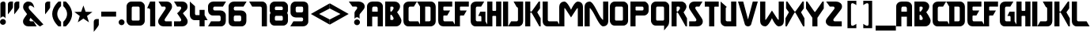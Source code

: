 SplineFontDB: 3.2
FontName: Tetris
FullName: Tetris Font
FamilyName: TETRIS
Weight: Regular
Copyright: Copyright (c) 2024, Stellar7Project
UComments: "2020-2-17: Created with FontForge (http://fontforge.org)"
Version: 2.251
ItalicAngle: 0
UnderlinePosition: -100
UnderlineWidth: 50
Ascent: 800
Descent: 200
InvalidEm: 0
LayerCount: 2
Layer: 0 0 "Back" 1
Layer: 1 0 "Fore" 0
XUID: [1021 549 2032304570 4174]
StyleMap: 0x0000
FSType: 0
OS2Version: 0
OS2_WeightWidthSlopeOnly: 0
OS2_UseTypoMetrics: 1
CreationTime: 1581975863
ModificationTime: 1711417835
OS2TypoAscent: 0
OS2TypoAOffset: 1
OS2TypoDescent: 0
OS2TypoDOffset: 1
OS2TypoLinegap: 90
OS2WinAscent: 0
OS2WinAOffset: 1
OS2WinDescent: 0
OS2WinDOffset: 1
HheadAscent: 0
HheadAOffset: 1
HheadDescent: 0
HheadDOffset: 1
MarkAttachClasses: 1
DEI: 91125
Encoding: ISO8859-1
UnicodeInterp: none
NameList: AGL For New Fonts
DisplaySize: -48
AntiAlias: 1
FitToEm: 0
WinInfo: 0 38 14
BeginPrivate: 0
EndPrivate
BeginChars: 256 80

StartChar: exclam
Encoding: 33 33 0
Width: 260
VWidth: 0
Flags: W
HStem: 14 186<33.8434 152.157> 266 484<42.1017 152.244>
VStem: 0 186<47.8434 166.157> 13 160<236.481 722.238>
LayerCount: 2
Fore
SplineSet
13 220.220703125 m 1xd0
 13 576.758789062 13.0771484375 308.762695312 13 680.724609375 c 0
 13 716.013671875 59.3662109375 750 108.717773438 750 c 0
 158.068359375 750 173 710.334960938 173 680.724609375 c 0
 175.978515625 544.39453125 171.629882812 376.252929688 173 220.2109375 c 1
 156.3046875 248.544921875 125.88671875 265.955078125 93 266 c 0
 60.115234375 265.958007812 29.697265625 248.551757812 13 220.220703125 c 1xd0
93 200 m 0
 144.362304688 200 186 158.362304688 186 107 c 0
 186 55.6376953125 144.362304688 14 93 14 c 0
 41.6376953125 14 0 55.6376953125 0 107 c 0xe0
 0 158.362304688 41.6376953125 200 93 200 c 0
EndSplineSet
EndChar

StartChar: quotedbl
Encoding: 34 34 1
Width: 436
VWidth: 0
Flags: W
HStem: 730 20G<56.2114 160 256.211 360> 730 20G<56.2114 160 256.211 360>
VStem: 0 160<544.313 720.476> 200 160<544.313 720.476>
LayerCount: 2
Fore
SplineSet
80 750 m 1xb0
 160 750 l 1
 160 566.439453125 l 2
 160 523.58203125 0 337.8671875 0 337.8671875 c 1
 0 657.142578125 l 2
 0 715.713867188 32.4228515625 740.223632812 80 750 c 1xb0
280 750 m 1
 360 750 l 1
 360 566.439453125 l 2
 360 523.58203125 200 337.8671875 200 337.8671875 c 1
 200 657.142578125 l 2
 200 715.713867188 232.422851562 740.223632812 280 750 c 1
EndSplineSet
EndChar

StartChar: quotesingle
Encoding: 39 39 2
Width: 236
VWidth: 0
Flags: W
HStem: 730 20G<56.2114 160> 730 20G<56.2114 160>
VStem: 0 160<544.313 720.476>
LayerCount: 2
Fore
SplineSet
0 337.868164062 m 1xa0
 0 657.142578125 l 2
 0 715.713867188 32.4228515625 740.223632812 80 750 c 1
 160 750 l 1
 160 566.439453125 l 2
 160 523.58203125 0 337.868164062 0 337.868164062 c 1xa0
EndSplineSet
EndChar

StartChar: parenleft
Encoding: 40 40 3
Width: 350
VWidth: 0
Flags: W
HStem: -0 21G<200 280> -0 21G<200 280> 730 20G<200 280> 730 20G<200 280>
VStem: 0 160<275.876 474.124>
LayerCount: 2
Fore
SplineSet
200 750 m 1xa8
 280 750 l 1
 280 610 l 1
 280 610 160 516.666992188 160 375 c 0
 160 233.333007812 280 140 280 140 c 1
 280 -0 l 1
 200 -0 l 1
 200 -0 0 159.76171875 0 375 c 0
 0 590.23828125 200 750 200 750 c 1xa8
EndSplineSet
EndChar

StartChar: parenright
Encoding: 41 41 4
Width: 350
VWidth: 0
Flags: W
HStem: -0 21G<0 80> -0 21G<0 80> 730 20G<0 80> 730 20G<0 80>
VStem: 120 160<275.876 474.124>
LayerCount: 2
Fore
SplineSet
80 750 m 1xa8
 80 750 280 590.23828125 280 375 c 0
 280 159.76171875 80 -0 80 -0 c 1
 0 -0 l 1
 0 140 l 1
 0 140 120 233.333007812 120 375 c 0
 120 516.666992188 0 610 0 610 c 1
 0 750 l 1
 80 750 l 1xa8
EndSplineSet
EndChar

StartChar: comma
Encoding: 44 44 5
Width: 260
VWidth: 0
Flags: W
VStem: 13 160<6.4451 182.608>
LayerCount: 2
Fore
SplineSet
13 -200 m 1
 13 119.275390625 l 2
 13 177.846679688 45.4228515625 202.35546875 93 212.131835938 c 1
 173 212.131835938 l 1
 173 28.5712890625 l 2
 173 -14.2861328125 13 -200 13 -200 c 1
EndSplineSet
EndChar

StartChar: hyphen
Encoding: 45 45 6
Width: 550
VWidth: 0
Flags: W
HStem: 295 160<0 470>
LayerCount: 2
Fore
SplineSet
470 455 m 1
 470 295 l 1
 0 295 l 1
 0 455 l 1
 470 455 l 1
EndSplineSet
EndChar

StartChar: period
Encoding: 46 46 7
Width: 260
VWidth: 0
Flags: W
HStem: 14 186<33.8434 152.157>
VStem: 0 186<47.8434 166.157>
LayerCount: 2
Fore
SplineSet
93 200 m 0
 144.362304688 200 186 158.362304688 186 107 c 0
 186 55.6376953125 144.362304688 14 93 14 c 0
 41.6376953125 14 0 55.6376953125 0 107 c 0
 0 158.362304688 41.6376953125 200 93 200 c 0
EndSplineSet
EndChar

StartChar: zero
Encoding: 48 48 8
Width: 640
VWidth: 0
Flags: W
HStem: 0.201172 162.733<164.975 409.661> 585.945 162.197<166.913 409.194>
VStem: 0 162.097<163.954 582.738> 414.028 162.097<163.89 582.794>
LayerCount: 2
Fore
SplineSet
116.0078125 4.6396484375 m 0
 92.7001953125 10.8056640625 70.9150390625 22.1904296875 52.7431640625 37.701171875 c 0
 20.8330078125 70.0234375 0 116.495117188 0 153.090820312 c 2
 0 598.384765625 l 2
 0 660.930664062 45.4267578125 708.909179688 80.9287109375 728.065429688 c 0
 121.147460938 748.930664062 113.016601562 748.142578125 288.0625 748.142578125 c 0
 463.108398438 748.142578125 454.977539062 748.930664062 495.196289062 728.065429688 c 1
 540.252929688 697.998046875 576.125 658.228515625 576.125 598.384765625 c 2
 576.125 153.090820312 l 2
 576.125 93.740234375 538.879882812 31.6865234375 468.46484375 6.509765625 c 0
 451.829101562 0.8642578125 449.0078125 0.7626953125 293.252929688 0.201171875 c 0
 144.075195312 -0.3369140625 133.856445312 -0.0810546875 116.0078125 4.6396484375 c 0
414.028320312 195.708984375 m 0
 413.58984375 317.072265625 413.109375 428.434570312 412.629882812 549.797851562 c 0
 412.629882812 567.552734375 396.629882812 585.9453125 380.873046875 585.9453125 c 2
 195.250976562 585.9453125 l 2
 181.655273438 585.9453125 163.495117188 569.668945312 163.495117188 549.797851562 c 0
 163 428.434570312 162.549804688 317.072265625 162.096679688 195.708984375 c 0
 162.096679688 177.403320312 174.698242188 162.934570312 190.87109375 162.934570312 c 2
 385.25390625 162.934570312 l 2
 402.548828125 162.934570312 414.028320312 179.893554688 414.028320312 195.708984375 c 0
EndSplineSet
EndChar

StartChar: one
Encoding: 49 49 9
Width: 350
VWidth: 0
Flags: W
HStem: -0 21G<95.7139 255.714> -0 21G<95.7139 255.714> 730 20G<86.2272 255.714> 730 20G<86.2272 255.714>
VStem: 95.7139 160<0 535.39>
LayerCount: 2
Fore
SplineSet
95.7138671875 750 m 1xa8
 255.713867188 750 l 1
 255.713867188 -0 l 1
 95.7138671875 -0 l 1
 95.7138671875 -0 95.7138671875 385.194335938 95.7138671875 500 c 0
 95.7138671875 557.15234375 0 548.213867188 0 548.213867188 c 1
 95.7138671875 750 l 1xa8
EndSplineSet
EndChar

StartChar: two
Encoding: 50 50 10
Width: 500
VWidth: 0
Flags: W
HStem: -0 163.214<205.92 430.573> 587.919 162.081<107.581 233.342>
VStem: 0 203.073<132.34 234.453> 236.881 200.516<514.114 610.652>
LayerCount: 2
Fore
SplineSet
430.573242188 -0 m 1
 165.16015625 -0 l 2
 119.198242188 -0 73.7412109375 18.193359375 46.9716796875 44.9619140625 c 0
 20.203125 71.7314453125 0 107.591796875 0 157.088867188 c 0
 0 206.5859375 22.2236328125 237.901367188 50.0029296875 275.276367188 c 0
 77.7822265625 312.65234375 221.860351562 508.036132812 227.952148438 517.569335938 c 0
 234.16796875 527.295898438 236.880859375 536.180664062 236.880859375 551.028320312 c 0
 236.880859375 568.26171875 222.749023438 587.918945312 202.030273438 587.918945312 c 2
 107.581054688 587.918945312 l 1
 9.5966796875 750 l 1
 274.76171875 750 l 2
 319.208007812 750 361.987304688 734.0390625 392.444335938 703.581054688 c 0
 422.901367188 673.124023438 437.396484375 636.340820312 437.396484375 595.495117188 c 0
 437.396484375 568.220703125 438.40625 547.0078125 407.091796875 500 c 0
 375.776367188 452.9921875 235.674804688 264.68359375 215.700195312 237.049804688 c 0
 205.254882812 222.600585938 203.073242188 213.27734375 203.073242188 198.857421875 c 0
 203.073242188 181 217.573242188 163.213867188 234.715820312 163.213867188 c 2
 430.573242188 163.213867188 l 1
 430.573242188 -0 l 1
EndSplineSet
EndChar

StartChar: three
Encoding: 51 51 11
Width: 500
VWidth: 0
Flags: W
HStem: -0 163.215<0 224.653> 587.92 162.08<97.9844 223.746>
VStem: 227.5 203.074<132.341 234.454 518.208 615.919>
LayerCount: 2
Fore
SplineSet
0 750 m 1
 265.1640625 750 l 2
 309.610351562 750 352.390625 734.0390625 382.84765625 703.58203125 c 0
 413.3046875 673.125 427.798828125 636.341796875 427.798828125 595.49609375 c 0
 427.798828125 568.221679688 428.80859375 547.0078125 397.494140625 500 c 0
 384.673828125 480.754882812 302.168945312 423.205078125 281.26953125 394.576171875 c 1
 306.079101562 360.926757812 370.495117188 288.833007812 380.5703125 275.27734375 c 0
 408.349609375 237.901367188 430.57421875 206.586914062 430.57421875 157.08984375 c 0
 430.57421875 107.592773438 410.370117188 71.7314453125 383.6015625 44.962890625 c 0
 356.833007812 18.193359375 311.375976562 -0 265.4140625 -0 c 2
 0 -0 l 1
 0 163.21484375 l 1
 195.857421875 163.21484375 l 2
 213 163.21484375 227.5 181 227.5 198.857421875 c 0
 227.5 213.27734375 225.318359375 222.6015625 214.873046875 237.05078125 c 0
 178.66015625 286.912109375 138.103515625 347.771484375 97.984375 394.576171875 c 1
 148.817382812 427.638671875 183.606445312 467.717773438 218.35546875 517.5703125 c 0
 224.571289062 527.296875 227.28515625 536.180664062 227.28515625 551.02734375 c 0
 227.28515625 568.260742188 213.15234375 587.919921875 192.43359375 587.919921875 c 2
 97.984375 587.919921875 l 1
 0 750 l 1
EndSplineSet
EndChar

StartChar: four
Encoding: 52 52 12
Width: 576
VWidth: 0
Flags: W
HStem: -0 21G<306.943 466.943> -0 21G<306.943 466.943> 180 163.15<167.052 306.943> 730 20G<0 23.3418> 730 20G<0 23.3418>
VStem: 0 163.393<346.295 610> 306.943 160<0 180 343.15 500>
LayerCount: 2
Fore
SplineSet
0 750 m 1xb6
 163.392578125 610 l 1
 164.170898438 427.57421875 163.392578125 565.216796875 163.392578125 382.7578125 c 0
 163.392578125 356.74609375 181.856445312 341.33984375 205.525390625 343.150390625 c 2
 306.943359375 343.150390625 l 1
 306.943359375 500 l 1
 466.943359375 500 l 1
 466.943359375 343.150390625 l 1
 561.94921875 180 l 1
 466.943359375 180 l 1
 466.943359375 -0 l 1
 306.943359375 -0 l 1
 306.943359375 180 l 1
 155.6640625 180 l 2
 59.2353515625 180 0 257.52734375 0 349.2109375 c 2
 0 750 l 1xb6
EndSplineSet
EndChar

StartChar: five
Encoding: 53 53 13
Width: 640
VWidth: 0
Flags: W
HStem: -0 163.15<95.0059 394.908> 320 163.15<167.042 392.809> 586.908 163.092<168.65 471.078>
VStem: 0 163.393<487.098 582.076> 398.557 163.393<167.098 314.936>
LayerCount: 2
Fore
SplineSet
167.9375 750 m 2
 569.0625 750 l 1
 471.078125 586.908203125 l 1
 203.990234375 586.908203125 l 2
 181.008789062 586.908203125 163.392578125 566.958007812 163.392578125 543.9765625 c 2
 163.392578125 522.7578125 l 2
 163.392578125 496.74609375 181.787109375 483.150390625 205.525390625 483.150390625 c 0
 268.354492188 483.150390625 331.182617188 483.150390625 394.01171875 483.150390625 c 0
 486.9453125 483.150390625 561.94921875 416.118164062 561.94921875 325.515625 c 2
 561.94921875 169.2109375 l 2
 561.94921875 77.52734375 502.713867188 -0 406.28515625 -0 c 2
 0 -0 l 1
 95.005859375 163.150390625 l 1
 356.423828125 163.150390625 l 2
 380.162109375 163.150390625 398.556640625 176.74609375 398.556640625 202.7578125 c 2
 398.556640625 275.9765625 l 2
 398.556640625 298.958007812 380.940429688 320 357.958984375 320 c 0
 290.52734375 320 223.095703125 320 155.6640625 320 c 0
 59.2353515625 320 0 397.52734375 0 489.2109375 c 2
 0 593.515625 l 2
 0 684.118164062 75.00390625 750 167.9375 750 c 2
EndSplineSet
EndChar

StartChar: six
Encoding: 54 54 14
Width: 640
VWidth: 0
Flags: W
HStem: -0 163.15<166.209 394.908> 320 163.15<170.866 392.809> 586.908 163.092<168.65 471.078>
VStem: 0 163.393<166.628 313.299 487.098 582.076> 398.557 163.393<167.098 314.936>
LayerCount: 2
Fore
SplineSet
167.9375 750 m 2
 569.0625 750 l 1
 471.078125 586.908203125 l 1
 203.990234375 586.908203125 l 2
 181.008789062 586.908203125 163.392578125 566.95703125 163.392578125 543.9765625 c 2
 163.392578125 522.7578125 l 2
 163.392578125 496.74609375 181.787109375 483.150390625 205.525390625 483.150390625 c 2
 394.01171875 483.150390625 l 2
 486.9453125 483.150390625 561.94921875 416.118164062 561.94921875 325.515625 c 2
 561.94921875 169.2109375 l 2
 561.94921875 77.52734375 502.713867188 -0 406.28515625 -0 c 2
 406.28515625 -0 230.3125 -0 163.392578125 -0 c 0
 76.31640625 -0 0 40.1484375 0 169.2109375 c 0
 0 275.877929688 0 489.2109375 0 489.2109375 c 1
 0 593.515625 l 2
 0 684.118164062 75.00390625 750 167.9375 750 c 2
205.525390625 320 m 2
 183.30859375 320 163.392578125 296.2890625 163.392578125 275.9765625 c 2
 163.392578125 202.7578125 l 2
 163.392578125 183.482421875 170.990234375 163.150390625 205.525390625 163.150390625 c 2
 356.423828125 163.150390625 l 2
 380.162109375 163.150390625 398.556640625 176.74609375 398.556640625 202.7578125 c 2
 398.556640625 275.9765625 l 2
 398.556640625 298.95703125 380.940429688 320 357.958984375 320 c 2
 205.525390625 320 l 2
EndSplineSet
EndChar

StartChar: seven
Encoding: 55 55 15
Width: 640
VWidth: 0
Flags: W
HStem: -0 21G<398.168 561.949> -0 21G<398.168 561.949> 586.851 163.149<95.0068 394.909>
VStem: 398.558 163.392<0 582.903>
LayerCount: 2
Fore
SplineSet
0 750 m 1xb0
 406.286132812 750 l 2
 502.713867188 750 561.94921875 672.47265625 561.94921875 580.7890625 c 0
 561.94921875 387.192382812 561.94921875 193.596679688 561.94921875 -0 c 1
 398.557617188 -0 l 1
 397.779296875 182.42578125 398.557617188 364.783203125 398.557617188 547.2421875 c 0
 398.557617188 573.25390625 380.163085938 586.850585938 356.423828125 586.850585938 c 2
 95.0068359375 586.850585938 l 1
 0 750 l 1xb0
EndSplineSet
EndChar

StartChar: eight
Encoding: 56 56 16
Width: 640
VWidth: 0
Flags: W
HStem: 1.29688 162.734<164.974 409.661> 299.898 184.893<166.936 409.11> 587.803 162.197<166.913 409.193>
VStem: 0 162.096<165.05 296.691 485.81 584.595> 412.629 1.39844<523.016 546.205> 414.027 162.098<164.987 196.805 263.75 296.747 485.747 517.566 551.654 584.651>
LayerCount: 2
Fore
SplineSet
288.0625 750 m 0xf4
 463.108398438 750 454.9765625 750.787109375 495.1953125 729.921875 c 1
 540.251953125 699.853515625 576.125 660.0859375 576.125 600.2421875 c 2
 576.125 474.947265625 l 2
 576.125 446.219726562 567.3984375 416.859375 550.408203125 391.353515625 c 1
 566.264648438 369.528320312 576.125 343.692382812 576.125 312.337890625 c 2
 576.125 154.1875 l 2
 576.125 94.8369140625 538.879882812 32.7822265625 468.46484375 7.60546875 c 0
 451.829101562 1.9599609375 449.006835938 1.8583984375 293.251953125 1.296875 c 0
 144.07421875 0.7587890625 133.856445312 1.0146484375 116.0078125 5.736328125 c 0
 92.7001953125 11.9013671875 70.9140625 23.2861328125 52.7421875 38.796875 c 0
 20.83203125 71.119140625 0 117.591796875 0 154.1875 c 2
 0 312.337890625 l 2
 0 343.297851562 11.1376953125 370.680664062 26.685546875 392.7734375 c 1
 9.974609375 419.588867188 0 449.630859375 0 474.947265625 c 2
 0 600.2421875 l 2
 0 662.788085938 45.42578125 710.765625 80.927734375 729.921875 c 0
 121.146484375 750.787109375 113.016601562 750 288.0625 750 c 0xf4
195.251953125 587.802734375 m 2
 181.65625 587.802734375 163.494140625 571.526367188 163.494140625 551.654296875 c 0
 163 430.291992188 162.549804688 638.928710938 162.095703125 517.56640625 c 0
 162.095703125 499.260742188 174.698242188 484.791015625 190.87109375 484.791015625 c 2
 385.25390625 484.791015625 l 2
 402.548828125 484.791015625 414.02734375 501.750976562 414.02734375 517.56640625 c 0xf4
 413.588867188 638.9296875 413.108398438 430.291992188 412.62890625 551.654296875 c 0xf8
 412.62890625 569.41015625 396.62890625 587.802734375 380.873046875 587.802734375 c 2
 195.251953125 587.802734375 l 2
195.251953125 299.8984375 m 2
 181.65625 299.8984375 163.494140625 283.622070312 163.494140625 263.75 c 0
 163 142.387695312 162.549804688 318.166992188 162.095703125 196.8046875 c 0
 162.095703125 178.499023438 174.698242188 164.03125 190.87109375 164.03125 c 2
 385.25390625 164.03125 l 2
 402.548828125 164.03125 414.02734375 180.989257812 414.02734375 196.8046875 c 0xf4
 413.588867188 318.16796875 413.108398438 142.387695312 412.62890625 263.75 c 0xf8
 412.62890625 281.505859375 396.62890625 299.8984375 380.873046875 299.8984375 c 2
 195.251953125 299.8984375 l 2
EndSplineSet
EndChar

StartChar: nine
Encoding: 57 57 17
Width: 640
VWidth: 0
Flags: W
HStem: -0 163.092<97.9844 400.413> 266.85 163.15<176.253 398.197> 586.85 163.15<174.155 402.854>
VStem: 7.11328 163.393<435.064 582.902> 405.67 163.393<167.924 262.902 436.701 583.372>
LayerCount: 2
Fore
SplineSet
401.125 -0 m 2
 0 -0 l 1
 97.984375 163.091796875 l 1
 365.072265625 163.091796875 l 2
 388.053710938 163.091796875 405.669921875 183.041992188 405.669921875 206.0234375 c 2
 405.669921875 227.2421875 l 2
 405.669921875 253.25390625 387.275390625 266.849609375 363.537109375 266.849609375 c 2
 175.05078125 266.849609375 l 2
 82.1171875 266.849609375 7.11328125 333.881835938 7.11328125 424.484375 c 2
 7.11328125 580.7890625 l 2
 7.11328125 672.47265625 66.3486328125 750 162.77734375 750 c 2
 162.77734375 750 338.75 750 405.669921875 750 c 0
 492.74609375 750 569.0625 709.8515625 569.0625 580.7890625 c 0
 569.0625 474.122070312 569.0625 260.7890625 569.0625 260.7890625 c 1
 569.0625 156.484375 l 2
 569.0625 65.8818359375 494.05859375 -0 401.125 -0 c 2
363.537109375 430 m 2
 385.75390625 430 405.669921875 453.7109375 405.669921875 474.0234375 c 2
 405.669921875 547.2421875 l 2
 405.669921875 566.517578125 398.072265625 586.849609375 363.537109375 586.849609375 c 2
 212.638671875 586.849609375 l 2
 188.900390625 586.849609375 170.505859375 573.25390625 170.505859375 547.2421875 c 2
 170.505859375 474.0234375 l 2
 170.505859375 451.041992188 188.122070312 430 211.103515625 430 c 2
 363.537109375 430 l 2
EndSplineSet
EndChar

StartChar: less
Encoding: 60 60 18
Width: 600
VWidth: 0
Flags: HW
LayerCount: 2
Fore
SplineSet
595.713867188 716.673828125 m 1
 595.713867188 551.413085938 l 1
 259.84765625 374.836914062 l 1
 595.713867188 198.260742188 l 1
 595.713867188 33 l 1
 0 374.836914062 l 1
 595.713867188 716.673828125 l 1
EndSplineSet
EndChar

StartChar: greater
Encoding: 62 62 19
Width: 600
VWidth: 0
Flags: HW
LayerCount: 2
Fore
SplineSet
595.713867188 374.836914062 m 1
 0 33 l 1
 0 198.260742188 l 1
 335.866210938 374.836914062 l 1
 0 551.413085938 l 1
 0 716.673828125 l 1
 595.713867188 374.836914062 l 1
EndSplineSet
EndChar

StartChar: question
Encoding: 63 63 20
Width: 576
VWidth: 0
Flags: W
HStem: 14 186<200.186 318.478> 587.92 162.08<114.697 261.906>
VStem: 166.332 186<47.8544 166.146> 179.332 160<266 376.875> 266.049 234.715<519.6 615.919>
LayerCount: 2
Fore
SplineSet
0 750 m 1xc8
 310.390625 750 l 2
 362.41796875 750 412.493164062 734.0390625 448.14453125 703.58203125 c 0
 483.795898438 673.125 500.763671875 636.341796875 500.763671875 595.49609375 c 0xc8
 500.763671875 568.221679688 501.946289062 547.0078125 465.291015625 500 c 0
 428.635742188 452.9921875 377.495117188 397.5390625 354.11328125 369.90625 c 0
 341.88671875 355.45703125 339.33203125 346.134765625 339.33203125 331.71484375 c 2
 339.33203125 220.2109375 l 1
 324.462890625 245.447265625 288.623046875 265.959960938 259.33203125 266 c 0
 230.04296875 265.961914062 194.203125 245.453125 179.33203125 220.220703125 c 1
 179.33203125 369.9453125 l 2xd0
 179.33203125 412.372070312 179.760742188 420.35546875 200.15625 448.134765625 c 0
 229.475585938 488.068359375 248.465820312 508.037109375 255.59765625 517.5703125 c 0
 262.874023438 527.296875 266.048828125 536.180664062 266.048828125 551.02734375 c 0
 266.048828125 568.260742188 249.5078125 587.919921875 225.255859375 587.919921875 c 2
 114.697265625 587.919921875 l 1
 0 750 l 1xc8
259.33203125 200 m 0
 310.66796875 200 352.33203125 158.3359375 352.33203125 107 c 0
 352.33203125 55.6640625 310.66796875 14 259.33203125 14 c 0
 207.99609375 14 166.33203125 55.6640625 166.33203125 107 c 0xe0
 166.33203125 158.3359375 207.99609375 200 259.33203125 200 c 0
EndSplineSet
EndChar

StartChar: A
Encoding: 65 65 21
Width: 567
VWidth: 0
Flags: W
HStem: -0 21G<0 163.066 337.576 500.643> -0 21G<0 163.066 337.576 500.643> 285.715 163.213<163.066 337.576> 586.428 163.572<169.61 331.033>
VStem: 0 163.066<0 285.715 448.928 580.636> 337.576 163.066<0 285.715 448.928 580.636>
LayerCount: 2
Fore
SplineSet
173.21484375 750 m 2xbc
 327.427734375 750 l 2
 428.395507812 750 500.642578125 685.58203125 500.642578125 591.072265625 c 2
 500.642578125 -0 l 1
 337.576171875 -0 l 1
 337.576171875 285.71484375 l 1
 163.06640625 285.71484375 l 1
 163.06640625 -0 l 1
 0 -0 l 1
 0 591.072265625 l 2
 0 685.58203125 72.2470703125 750 173.21484375 750 c 2xbc
203.927734375 586.427734375 m 2
 179.7109375 586.427734375 163.06640625 561.6328125 163.06640625 541.25 c 2
 163.06640625 448.927734375 l 1
 337.576171875 448.927734375 l 1
 337.576171875 541.25 l 2
 337.576171875 561.6328125 320.931640625 586.427734375 296.71484375 586.427734375 c 2
 203.927734375 586.427734375 l 2
EndSplineSet
EndChar

StartChar: B
Encoding: 66 66 22
Width: 567
VWidth: 0
Flags: W
HStem: -0 21G<0 393.708> -0 21G<0 393.708> 336.15 99.9941<163.244 214.836> 586.15 163.85<162.887 260.117>
VStem: 0 162.887<186.145 336.066 436.229 586.15> 264.154 205.062<515.539 582.44>
LayerCount: 2
Fore
SplineSet
0 750 m 1xbc
 294.96484375 750 l 2
 388.909179688 750 469.216796875 687.959960938 469.216796875 593.98046875 c 0
 469.216796875 500.000976562 374.26171875 419.22265625 374.26171875 419.22265625 c 1
 374.26171875 419.22265625 513.662109375 241.436523438 513.662109375 161.634765625 c 0
 513.662109375 81.8330078125 452.043945312 -0 335.37109375 -0 c 2
 0 -0 l 1
 0 750 l 1xbc
181.828125 586.150390625 m 2
 169.201171875 586.150390625 162.88671875 579.625 162.88671875 567.755859375 c 2
 162.88671875 500 l 1
 162.88671875 465.69140625 l 2
 162.88671875 438.669921875 173.028320312 436.14453125 188.43359375 436.14453125 c 0
 208.383789062 436.14453125 264.154296875 522.21875 264.154296875 535.603515625 c 2
 264.154296875 551.552734375 l 2
 264.154296875 566.452148438 244.962890625 586.150390625 229.810546875 586.150390625 c 2
 181.828125 586.150390625 l 2
188.43359375 336.150390625 m 0
 173.028320312 336.150390625 162.88671875 333.625 162.88671875 306.603515625 c 2
 162.88671875 272.294921875 l 1
 162.88671875 204.5390625 l 2
 162.88671875 192.669921875 169.201171875 186.14453125 181.828125 186.14453125 c 2
 229.810546875 186.14453125 l 2
 244.962890625 186.14453125 264.154296875 205.842773438 264.154296875 220.7421875 c 2
 264.154296875 236.69140625 l 2
 264.154296875 250.076171875 208.383789062 336.150390625 188.43359375 336.150390625 c 0
EndSplineSet
EndChar

StartChar: C
Encoding: 67 67 23
Width: 523
VWidth: 0
Flags: W
HStem: 0 163.149<167.042 466.943> 586.909 163.091<168.65 331.077>
VStem: 0 163.393<167.097 582.077>
LayerCount: 2
Fore
SplineSet
561.94921875 0 m 1
 155.6640625 0 l 2
 59.2353515625 0 0 77.52734375 0 169.2109375 c 2
 0 593.515625 l 2
 0 684.118164062 75.00390625 750 167.9375 750 c 2
 429.0625 750 l 1
 331.077148438 586.909179688 l 1
 203.990234375 586.909179688 l 2
 181.008789062 586.909179688 163.392578125 566.958007812 163.392578125 543.977539062 c 2
 163.392578125 202.7578125 l 2
 163.392578125 176.74609375 181.787109375 163.149414062 205.525390625 163.149414062 c 2
 466.943359375 163.149414062 l 1
 561.94921875 0 l 1
EndSplineSet
EndChar

StartChar: D
Encoding: 68 68 24
Width: 570
VWidth: 0
Flags: W
HStem: -0 163.215<163.488 328.144> 586.965 163.035<163.488 330.3>
VStem: 0 163.488<163.215 586.965> 333.131 162.855<168.211 584.362>
LayerCount: 2
Fore
SplineSet
-94.953125 750 m 1
 341.431640625 750 l 2
 441.94140625 750 495.986328125 665.196289062 495.986328125 587.919921875 c 2
 495.986328125 159.615234375 l 2
 495.986328125 77.2880859375 431.840820312 -0 325.26953125 -0 c 2
 0 -0 l 1
 0 587.919921875 l 1
 -94.953125 750 l 1
163.48828125 586.96484375 m 1
 163.48828125 163.21484375 l 1
 292.23828125 163.21484375 l 2
 312.059570312 163.21484375 333.130859375 179.46484375 333.130859375 204.822265625 c 2
 333.130859375 551.0703125 l 2
 333.130859375 569.999023438 319.203125 586.96484375 297.595703125 586.96484375 c 2
 163.48828125 586.96484375 l 1
EndSplineSet
EndChar

StartChar: E
Encoding: 69 69 25
Width: 523
VWidth: 0
Flags: W
HStem: -0 162.645<165.506 465.681> 317.45 161.877<162.447 284.105> 587.161 162.839<162.382 442.699>
VStem: -0.25293 162.383<166.987 317.45 479.327 587.161>
LayerCount: 2
Fore
SplineSet
0 750 m 1
 442.69921875 750 l 1
 442.69921875 587.161132812 l 1
 181.575195312 587.161132812 l 2
 162.88671875 587.161132812 162.381835938 573.776367188 162.381835938 566.706054688 c 2
 162.381835938 500 l 2
 162.381835938 488.418945312 170.2109375 479.327148438 183.08984375 479.327148438 c 2
 376.534179688 479.327148438 l 1
 284.10546875 317.450195312 l 1
 181.0703125 317.450195312 l 2
 168.948242188 317.450195312 162.129882812 308.359375 162.129882812 298.2578125 c 2
 162.129882812 197.495117188 l 2
 162.129882812 183.352539062 177.282226562 162.64453125 197.737304688 162.64453125 c 2
 465.680664062 162.64453125 l 1
 559.979492188 -0 l 1
 164.655273438 -0 l 2
 66.6728515625 -0 -0.966796875 63.3359375 -0.2529296875 177.544921875 c 0
 0.0771484375 230.32421875 0 750 0 750 c 1
EndSplineSet
EndChar

StartChar: F
Encoding: 70 70 26
Width: 512
VWidth: 0
Flags: W
HStem: -0 21G<0 162.13> -0 21G<0 162.13> 317.45 161.877<162.447 284.105> 587.161 162.839<162.382 442.699>
VStem: 0 162.13<0 317.45 479.327 587.161>
LayerCount: 2
Fore
SplineSet
0 750 m 1xb8
 442.69921875 750 l 1
 442.69921875 587.161132812 l 1
 181.575195312 587.161132812 l 2
 162.88671875 587.161132812 162.381835938 573.776367188 162.381835938 566.706054688 c 2
 162.381835938 500 l 2
 162.381835938 488.418945312 170.2109375 479.327148438 183.08984375 479.327148438 c 2
 376.534179688 479.327148438 l 1
 284.10546875 317.450195312 l 1
 181.0703125 317.450195312 l 2
 168.948242188 317.450195312 162.129882812 308.359375 162.129882812 298.2578125 c 2
 162.129882812 -0 l 1
 0 -0 l 1
 0 124.826171875 0.044921875 395.041992188 0 750 c 1xb8
EndSplineSet
EndChar

StartChar: G
Encoding: 71 71 27
Width: 523
VWidth: 0
Flags: W
HStem: -0 163.15<167.042 339.412> 586.908 163.092<168.65 331.078>
VStem: 0 163.393<167.098 582.076> 339.412 127.531<163.15 316.797>
LayerCount: 2
Fore
SplineSet
167.9375 750 m 2
 429.0625 750 l 1
 331.078125 586.908203125 l 1
 203.990234375 586.908203125 l 2
 181.008789062 586.908203125 163.392578125 566.958007812 163.392578125 543.9765625 c 2
 163.392578125 202.7578125 l 2
 163.392578125 176.74609375 181.787109375 163.150390625 205.525390625 163.150390625 c 2
 339.412109375 163.150390625 l 1
 339.412109375 281.31640625 l 2
 339.412109375 298.489257812 331.836914062 317.450195312 312.138671875 317.450195312 c 2
 239.912109375 317.450195312 l 1
 304.5625 440.71875 l 1
 466.943359375 440.71875 l 1
 466.943359375 163.150390625 l 1
 561.94921875 -0 l 1
 155.6640625 -0 l 2
 59.2353515625 -0 0 77.52734375 0 169.2109375 c 2
 0 593.515625 l 2
 0 684.118164062 75.00390625 750 167.9375 750 c 2
EndSplineSet
EndChar

StartChar: H
Encoding: 72 72 28
Width: 512
VWidth: 0
Flags: W
HStem: -0 21G<0 162.129 280.404 442.533> -0 21G<0 162.129 280.404 442.533> 317.451 161.877<162.446 280.088> 730 20G<0 162.381 280.152 442.533> 730 20G<0 162.381 280.152 442.533>
VStem: 0 162.129<0 317.451 479.328 750> 280.404 162.129<0 317.451 479.328 750>
LayerCount: 2
Fore
SplineSet
162.380859375 750 m 1xb6
 162.380859375 500 l 2
 162.380859375 488.418945312 170.209960938 479.328125 183.08984375 479.328125 c 2
 259.443359375 479.328125 l 2
 272.323242188 479.328125 280.15234375 488.418945312 280.15234375 500 c 2
 280.15234375 750 l 1
 442.533203125 750 l 1
 442.48828125 395.041992188 442.533203125 124.826171875 442.533203125 -0 c 1
 280.404296875 -0 l 1
 280.404296875 298.2578125 l 2
 280.404296875 308.359375 273.584960938 317.451171875 261.462890625 317.451171875 c 2
 181.068359375 317.451171875 l 2
 168.946289062 317.451171875 162.12890625 308.359375 162.12890625 298.2578125 c 2
 162.12890625 -0 l 1
 0 -0 l 1
 0 124.826171875 0.044921875 395.041992188 0 750 c 1
 162.380859375 750 l 1xb6
EndSplineSet
EndChar

StartChar: I
Encoding: 73 73 29
Width: 240
VWidth: 0
Flags: W
HStem: -0 21G<0 160> -0 21G<0 160> 730 20G<0 160> 730 20G<0 160>
VStem: 0 160<0 750>
LayerCount: 2
Fore
SplineSet
0 750 m 1xa8
 160 750 l 1
 160 -0 l 1
 0 -0 l 1
 0 750 l 1xa8
EndSplineSet
EndChar

StartChar: J
Encoding: 74 74 30
Width: 460
VWidth: 0
Flags: W
HStem: 0 163.149<5.00684 217.766> 730 20G<82.832 384.807> 730 20G<82.832 384.807>
VStem: 221.415 163.392<167.097 582.052>
LayerCount: 2
Fore
SplineSet
-90 0 m 1xd0
 5.0068359375 163.149414062 l 1
 179.28125 163.149414062 l 2
 203.01953125 163.149414062 221.415039062 176.74609375 221.415039062 202.7578125 c 2
 221.415039062 543.977539062 l 2
 221.415039062 566.823242188 204.220703125 586.909179688 180.81640625 586.909179688 c 1
 82.83203125 750 l 1
 384.806640625 750 l 1
 384.806640625 169.2109375 l 2
 384.806640625 77.52734375 325.571289062 0 229.142578125 0 c 2
 -90 0 l 1xd0
EndSplineSet
EndChar

StartChar: K
Encoding: 75 75 31
Width: 550
VWidth: 0
Flags: W
HStem: -0 21G<0 160 446.393 488.314> -0 21G<0 160 446.393 488.314> 413.162 22.9102<164.332 199.046> 730 20G<0 160 426.693 468.441> 730 20G<0 160 426.693 468.441>
VStem: 0 160<0 412.327 437.163 750>
LayerCount: 2
Fore
SplineSet
0 750 m 1xb4
 160 750 l 1
 160 460 l 2
 160 443.5625 173.815429688 436.072265625 193.21484375 436.072265625 c 0
 202.143554688 436.072265625 426.693359375 750 426.693359375 750 c 1
 468.44140625 750 l 1
 468.44140625 539.9375 l 1
 379.72265625 417.708984375 l 1
 488.314453125 239.416015625 l 1
 488.314453125 -0 l 1
 446.392578125 -0 l 1
 446.392578125 -0 202.528320312 413.162109375 190.447265625 413.162109375 c 0
 171.759765625 413.162109375 160 403.56640625 160 387.404296875 c 2
 160 -0 l 1
 0 -0 l 1
 0 750 l 1xb4
EndSplineSet
EndChar

StartChar: L
Encoding: 76 76 32
Width: 523
VWidth: 0
Flags: W
HStem: 0 163.149<167.042 466.943> 730 20G<0 163.782> 730 20G<0 163.782>
VStem: 0 163.393<167.097 750>
LayerCount: 2
Fore
SplineSet
561.94921875 0 m 1xd0
 155.6640625 0 l 2
 59.2353515625 0 0 77.52734375 0 169.2109375 c 0
 0 362.807617188 0 556.403320312 0 750 c 1
 163.392578125 750 l 1
 164.170898438 567.57421875 163.392578125 385.216796875 163.392578125 202.7578125 c 0
 163.392578125 176.74609375 181.787109375 163.149414062 205.525390625 163.149414062 c 2
 466.943359375 163.149414062 l 1
 561.94921875 0 l 1xd0
EndSplineSet
EndChar

StartChar: M
Encoding: 77 77 33
Width: 800
VWidth: 0
Flags: W
HStem: -0 21G<0 163.149 586.909 750> -0 21G<0 163.149 586.909 750> 730 20G<115.04 211.259 535.102 638.716> 730 20G<115.04 211.259 535.102 638.716>
VStem: 0 163.149<0 543.978> 586.909 163.091<0 543.978>
LayerCount: 2
Fore
SplineSet
0 -0 m 1xac
 0 593.515625 l 2
 0 689.944335938 66.9306640625 750 163.149414062 750 c 0
 259.368164062 750 373.3671875 500.4921875 373.3671875 500.4921875 c 1
 373.3671875 500.4921875 483.293945312 750 586.909179688 750 c 0
 690.5234375 750 750 686.44921875 750 593.515625 c 2
 750 -0 l 1
 586.909179688 -0 l 1
 586.909179688 543.977539062 l 2
 586.909179688 566.958007812 556.94921875 539.208984375 543.977539062 520.23828125 c 2
 373.3671875 270.731445312 l 1
 202.7578125 520.23828125 l 2
 188.076171875 541.709960938 163.149414062 567.715820312 163.149414062 543.977539062 c 2
 163.149414062 -0 l 1
 0 -0 l 1xac
EndSplineSet
EndChar

StartChar: N
Encoding: 78 78 34
Width: 800
VWidth: 0
Flags: W
HStem: -0 21G<0 163.15 518.922 638.718> -0 21G<0 163.15 518.922 638.718> 730 20G<115.041 230.47 586.91 750> 730 20G<115.041 230.47 586.91 750>
VStem: 0 163.15<0 543.977> 586.91 163.09<206.023 750>
LayerCount: 2
Fore
SplineSet
163.150390625 750 m 1xac
 297.790039062 737.102539062 427.861328125 345.225585938 543.978515625 229.76171875 c 1
 556.950195312 210.791992188 586.91015625 183.041992188 586.91015625 206.0234375 c 2
 586.91015625 750 l 1
 750 750 l 1
 750 156.484375 l 2
 750 63.55078125 690.525390625 -0 586.91015625 -0 c 1
 450.934570312 12.1494140625 320.231445312 400.080078125 202.7578125 520.23828125 c 1
 188.076171875 541.709960938 163.150390625 567.71484375 163.150390625 543.9765625 c 2
 163.150390625 -0 l 1
 0 -0 l 1
 0 593.515625 l 2
 0 689.944335938 66.931640625 750 163.150390625 750 c 1xac
EndSplineSet
EndChar

StartChar: O
Encoding: 79 79 35
Width: 640
VWidth: 0
Flags: W
HStem: 0.201172 162.733<164.975 409.661> 585.945 162.197<166.913 409.194>
VStem: 0 162.097<163.954 582.738> 414.028 162.097<163.89 582.794>
LayerCount: 2
Fore
SplineSet
116.0078125 4.6396484375 m 0
 92.7001953125 10.8056640625 70.9150390625 22.1904296875 52.7431640625 37.701171875 c 0
 20.8330078125 70.0234375 0 116.495117188 0 153.090820312 c 2
 0 598.384765625 l 2
 0 660.930664062 45.4267578125 708.909179688 80.9287109375 728.065429688 c 0
 121.147460938 748.930664062 113.016601562 748.142578125 288.0625 748.142578125 c 0
 463.108398438 748.142578125 454.977539062 748.930664062 495.196289062 728.065429688 c 1
 540.252929688 697.998046875 576.125 658.228515625 576.125 598.384765625 c 2
 576.125 153.090820312 l 2
 576.125 93.740234375 538.879882812 31.6865234375 468.46484375 6.509765625 c 0
 451.829101562 0.8642578125 449.0078125 0.7626953125 293.252929688 0.201171875 c 0
 144.075195312 -0.3369140625 133.856445312 -0.0810546875 116.0078125 4.6396484375 c 0
414.028320312 195.708984375 m 0
 413.58984375 317.072265625 413.109375 428.434570312 412.629882812 549.797851562 c 0
 412.629882812 567.552734375 396.629882812 585.9453125 380.873046875 585.9453125 c 2
 195.250976562 585.9453125 l 2
 181.655273438 585.9453125 163.495117188 569.668945312 163.495117188 549.797851562 c 0
 163 428.434570312 162.549804688 317.072265625 162.096679688 195.708984375 c 0
 162.096679688 177.403320312 174.698242188 162.934570312 190.87109375 162.934570312 c 2
 385.25390625 162.934570312 l 2
 402.548828125 162.934570312 414.028320312 179.893554688 414.028320312 195.708984375 c 0
EndSplineSet
EndChar

StartChar: P
Encoding: 80 80 36
Width: 640
VWidth: 0
Flags: W
HStem: -0 21G<0 162.129> -0 21G<0 162.129> 316.42 162.908<162.386 409.661> 586.506 163.494<162.383 411.407>
VStem: 0 162.129<0 316.292 479.328 586.37> 414.029 162.096<481.409 584.259>
LayerCount: 2
Fore
SplineSet
0 750 m 1xbc
 442.69921875 750 l 2
 503.362304688 749.0078125 576.125 671.122070312 576.125 598.9453125 c 2
 576.125 469.365234375 l 2
 576.125 410.014648438 538.879882812 347.959960938 468.46484375 322.783203125 c 0
 451.829101562 317.137695312 449.006835938 317.036132812 293.251953125 316.474609375 c 0
 235.776367188 316.267578125 199.057617188 316.181640625 174.453125 316.419921875 c 0
 166.499023438 313.770507812 162.12890625 306.33984375 162.12890625 298.2578125 c 2
 162.12890625 -0 l 1
 0 -0 l 1
 0 86.7734375 0.01171875 261.8359375 0.009765625 468.75390625 c 0
 0.0078125 468.95703125 0 469.163085938 0 469.365234375 c 2
 0 598.9453125 l 2
 0 599.114257812 0.0048828125 599.28125 0.005859375 599.44921875 c 0
 0.0029296875 652.594726562 0.0068359375 692.077148438 0 750 c 1xbc
175.111328125 586.505859375 m 2
 162.770507812 583.744140625 162.3828125 572.845703125 162.3828125 566.705078125 c 2
 162.3828125 500 l 2
 162.3828125 488.418945312 170.209960938 479.328125 183.08984375 479.328125 c 2
 376.53515625 479.328125 l 1
 376.466796875 479.208984375 l 1
 396.994140625 479.208984375 414.029296875 487.830078125 414.029296875 511.984375 c 0
 414.029296875 525.198242188 414.029296875 539.3359375 414.029296875 550.357421875 c 0
 414.029296875 574.541992188 396.62890625 586.505859375 380.873046875 586.505859375 c 2
 175.111328125 586.505859375 l 2
EndSplineSet
EndChar

StartChar: Q
Encoding: 81 81 37
Width: 640
VWidth: 0
Flags: W
HStem: 0.759766 162.734<164.974 412.209> 586.506 162.197<166.913 409.193>
VStem: 0 162.096<164.513 583.298> 414.027 162.098<164.45 583.355>
LayerCount: 2
Fore
SplineSet
288.0625 748.703125 m 0
 463.108398438 748.703125 454.9765625 749.490234375 495.1953125 728.625 c 1
 540.251953125 698.556640625 576.125 658.7890625 576.125 598.9453125 c 0
 576.125 450.513671875 576.125 302.08203125 576.125 153.650390625 c 0
 576.099609375 102.611328125 567.560546875 43.5615234375 539.92578125 -0 c 1
 508.204101562 -40.0341796875 414.02734375 -155.048828125 414.02734375 -155.048828125 c 1
 414.02734375 1.541015625 l 1
 389.868164062 1.1259765625 352.78125 0.974609375 293.251953125 0.759765625 c 0
 144.07421875 0.2216796875 133.856445312 0.4775390625 116.0078125 5.19921875 c 0
 92.7001953125 11.3642578125 70.9140625 22.7509765625 52.7421875 38.26171875 c 0
 20.83203125 70.583984375 0 117.0546875 0 153.650390625 c 2
 0 598.9453125 l 2
 0 661.491210938 45.42578125 709.46875 80.927734375 728.625 c 0
 121.146484375 749.490234375 113.016601562 748.703125 288.0625 748.703125 c 0
195.251953125 586.505859375 m 2
 181.65625 586.505859375 163.494140625 570.229492188 163.494140625 550.357421875 c 0
 163 428.995117188 162.549804688 317.631835938 162.095703125 196.26953125 c 0
 162.095703125 177.963867188 174.698242188 163.494140625 190.87109375 163.494140625 c 2
 385.25390625 163.494140625 l 2
 402.548828125 163.494140625 414.02734375 180.454101562 414.02734375 196.26953125 c 0
 413.588867188 317.6328125 413.108398438 428.995117188 412.62890625 550.357421875 c 0
 412.62890625 568.11328125 396.62890625 586.505859375 380.873046875 586.505859375 c 2
 195.251953125 586.505859375 l 2
EndSplineSet
EndChar

StartChar: R
Encoding: 82 82 38
Width: 550
VWidth: 0
Flags: W
HStem: -0 21G<0 160 446.393 488.314> -0 21G<0 160 446.393 488.314> 413.162 22.9102<164.332 199.565> 588.215 161.785<173.58 261.592>
VStem: 0 160<0 412.327 437.163 574.436>
LayerCount: 2
Fore
SplineSet
0 750 m 1xb8
 103.765625 750 207.53125 750 311.296875 750 c 0
 357.513671875 750 406.344726562 724.333007812 435.583984375 688.541015625 c 0
 462.700195312 655.34765625 474.551757812 606.646484375 468.44140625 564.22265625 c 0
 460.302734375 507.711914062 379.72265625 417.708984375 379.72265625 417.708984375 c 1
 488.314453125 239.416015625 l 1
 488.314453125 -0 l 1
 446.392578125 -0 l 1
 446.392578125 -0 202.528320312 413.162109375 190.447265625 413.162109375 c 0
 171.759765625 413.162109375 160 403.56640625 160 387.404296875 c 2
 160 -0 l 1
 0 -0 l 1
 0 750 l 1xb8
173.580078125 588.21484375 m 1
 160 574.435546875 l 1
 160 460 l 2
 160 443.5625 173.815429688 436.072265625 193.21484375 436.072265625 c 0
 202.143554688 436.072265625 265.263671875 523.505859375 265.263671875 531.142578125 c 2
 265.263671875 554.142578125 l 2
 265.263671875 567.103515625 248.6875 588.21484375 227.2890625 588.21484375 c 2
 173.580078125 588.21484375 l 1
EndSplineSet
EndChar

StartChar: S
Encoding: 83 83 39
Width: 500
VWidth: 0
Flags: W
HStem: -0 163.214<6.82617 231.479> 587.919 162.081<204.058 329.818>
VStem: 0.00390625 200.515<514.114 610.652> 234.326 203.073<132.34 234.453>
LayerCount: 2
Fore
SplineSet
6.826171875 -0 m 1
 6.826171875 163.213867188 l 1
 202.68359375 163.213867188 l 2
 219.826171875 163.213867188 234.326171875 181 234.326171875 198.857421875 c 0
 234.326171875 213.27734375 232.14453125 222.600585938 221.69921875 237.049804688 c 0
 201.724609375 264.68359375 61.623046875 452.9921875 30.30859375 500 c 0
 -1.0068359375 547.0078125 0.00390625 568.220703125 0.00390625 595.495117188 c 0
 0.00390625 636.340820312 14.498046875 673.124023438 44.955078125 703.581054688 c 0
 75.4130859375 734.0390625 118.19140625 750 162.638671875 750 c 2
 427.803710938 750 l 1
 329.818359375 587.918945312 l 1
 235.369140625 587.918945312 l 2
 214.650390625 587.918945312 200.518554688 568.26171875 200.518554688 551.028320312 c 0
 200.518554688 536.180664062 203.231445312 527.295898438 209.447265625 517.569335938 c 0
 215.540039062 508.036132812 359.618164062 312.65234375 387.397460938 275.276367188 c 0
 415.176757812 237.901367188 437.399414062 206.5859375 437.399414062 157.088867188 c 0
 437.399414062 107.591796875 417.196289062 71.7314453125 390.427734375 44.9619140625 c 0
 363.659179688 18.193359375 318.202148438 -0 272.240234375 -0 c 2
 6.826171875 -0 l 1
EndSplineSet
EndChar

StartChar: T
Encoding: 84 84 40
Width: 512
VWidth: 0
Flags: W
HStem: -0 21G<137.857 301.429> -0 21G<137.857 301.429> 586.071 163.929<0 126.071 313.571 441.429>
VStem: 137.857 163.571<0 574.286>
LayerCount: 2
Fore
SplineSet
137.857421875 -0 m 1xb0
 137.857421875 574.286132812 l 1
 126.071289062 586.071289062 l 1
 0 586.071289062 l 1
 0 750 l 1
 441.428710938 750 l 1
 441.428710938 586.071289062 l 1
 313.571289062 586.071289062 l 1
 301.428710938 574.286132812 l 1
 301.428710938 -0 l 1
 137.857421875 -0 l 1xb0
EndSplineSet
EndChar

StartChar: U
Encoding: 85 85 41
Width: 560
VWidth: 0
Flags: W
HStem: -0 163.215<167.843 332.498> 730 20G<0 32.4858 332.498 495.986> 730 20G<0 32.4858 332.498 495.986>
VStem: 0 162.855<168.211 584.362> 332.498 163.488<163.215 750>
LayerCount: 2
Fore
SplineSet
0 159.615234375 m 2xd8
 0 750 l 1
 64.9716796875 697.0390625 138.762695312 638.114257812 198.390625 586.96484375 c 1
 176.783203125 586.96484375 162.85546875 569.999023438 162.85546875 551.0703125 c 2
 162.85546875 204.822265625 l 2
 162.85546875 179.46484375 183.926757812 163.21484375 203.748046875 163.21484375 c 2
 332.498046875 163.21484375 l 1
 332.498046875 750 l 1
 495.986328125 750 l 1
 495.986328125 -0 l 1
 170.716796875 -0 l 2
 64.1455078125 -0 0 77.2880859375 0 159.615234375 c 2xd8
EndSplineSet
EndChar

StartChar: V
Encoding: 86 86 42
Width: 690
VWidth: 0
Flags: W
HStem: -0 21G<296.83 335.416> -0 21G<296.83 335.416> 730 20G<0 170.204 462.042 626.531> 730 20G<0 170.204 462.042 626.531>
LayerCount: 2
Fore
SplineSet
217.12890625 60 m 0xa0
 151.72265625 268.795898438 80.7216796875 518.111328125 0 750 c 1
 164.6015625 750 l 1
 316.123046875 209.111328125 l 1
 467.64453125 750 l 1
 626.53125 750 l 1
 555.6015625 520.135742188 486.068359375 289.856445312 415.1171875 60 c 0
 403.559570312 23.185546875 354.708984375 -0 316.123046875 -0 c 0
 277.537109375 -0 228.686523438 23.185546875 217.12890625 60 c 0xa0
EndSplineSet
EndChar

StartChar: W
Encoding: 87 87 43
Width: 800
VWidth: 0
Flags: W
HStem: -0 21G<115.04 211.259 535.102 638.716> -0 21G<115.04 211.259 535.102 638.716> 730 20G<0 163.149 586.909 750> 730 20G<0 163.149 586.909 750>
VStem: 0 163.149<206.022 750> 586.909 163.091<206.022 750>
LayerCount: 2
Fore
SplineSet
0 750 m 1xac
 163.149414062 750 l 1
 163.149414062 206.022460938 l 2
 163.149414062 182.284179688 188.076171875 208.290039062 202.7578125 229.76171875 c 2
 373.3671875 479.268554688 l 1
 543.977539062 229.76171875 l 2
 556.94921875 210.791015625 586.909179688 183.041992188 586.909179688 206.022460938 c 2
 586.909179688 750 l 1
 750 750 l 1
 750 156.484375 l 2
 750 63.55078125 690.5234375 -0 586.909179688 -0 c 0
 483.293945312 -0 373.3671875 249.5078125 373.3671875 249.5078125 c 1
 373.3671875 249.5078125 259.368164062 -0 163.149414062 -0 c 0
 66.9306640625 -0 0 60.0556640625 0 156.484375 c 2
 0 750 l 1xac
EndSplineSet
EndChar

StartChar: X
Encoding: 88 88 44
Width: 650
VWidth: 0
Flags: W
HStem: -0 21G<0 41.9219 558.707 600.629> -0 21G<0 41.9219 558.707 600.629> 413.162 22.9102<287.266 313.363> 730 20G<19.873 61.6211 539.008 580.756> 730 20G<19.873 61.6211 539.008 580.756>
LayerCount: 2
Fore
SplineSet
19.873046875 750 m 1xb0
 61.62109375 750 l 1
 61.62109375 750 286.170898438 436.072265625 295.099609375 436.072265625 c 0
 298.576171875 436.072265625 302.052734375 436.072265625 305.529296875 436.072265625 c 0
 314.458007812 436.072265625 539.0078125 750 539.0078125 750 c 1
 580.755859375 750 l 1
 580.755859375 539.9375 l 1
 492.037109375 417.708984375 l 1
 600.62890625 239.416015625 l 1
 600.62890625 -0 l 1
 558.70703125 -0 l 1
 558.70703125 -0 317.610351562 413.162109375 305.529296875 413.162109375 c 0
 302.052734375 413.162109375 298.576171875 413.162109375 295.099609375 413.162109375 c 0
 283.018554688 413.162109375 41.921875 -0 41.921875 -0 c 1
 0 -0 l 1
 0 239.416015625 l 1
 108.591796875 417.708984375 l 1
 19.873046875 539.9375 l 1
 19.873046875 750 l 1xb0
EndSplineSet
EndChar

StartChar: Y
Encoding: 89 89 45
Width: 628
VWidth: 0
Flags: W
HStem: -0 21G<200.127 360.756> -0 21G<200.127 360.756> 730 20G<0 41.748 519.135 560.883> 730 20G<0 41.748 519.135 560.883>
VStem: 200.127 160.629<0 290.245>
LayerCount: 2
Fore
SplineSet
0 750 m 1xa8
 41.748046875 750 l 1
 41.748046875 750 266.297851562 436.072265625 275.2265625 436.072265625 c 2
 285.65625 436.072265625 l 2
 294.584960938 436.072265625 519.134765625 750 519.134765625 750 c 1
 560.8828125 750 l 1
 560.8828125 539.9375 l 1
 493.405273438 446.97265625 426.084960938 353.916015625 360.755859375 259.416015625 c 1
 360.755859375 -0 l 1
 200.126953125 -0 l 1
 200.126953125 259.416015625 l 1
 134.013671875 353.3515625 68.2568359375 447.534179688 0 539.9375 c 1
 0 750 l 1xa8
EndSplineSet
EndChar

StartChar: Z
Encoding: 90 90 46
Width: 576
VWidth: 0
Flags: W
HStem: -0 163.214<241.041 504.009> 587.919 162.081<125.93 273.139>
VStem: 0 237.708<132.34 228.232> 277.281 234.715<519.6 615.918>
LayerCount: 2
Fore
SplineSet
504.008789062 -0 m 1
 193.329101562 -0 l 2
 139.52734375 -0 86.318359375 18.193359375 54.9833984375 44.9619140625 c 0
 23.6484375 71.7314453125 0 107.591796875 0 157.088867188 c 0
 0 206.5859375 26.013671875 237.901367188 58.5302734375 275.276367188 c 0
 91.0478515625 312.65234375 259.69921875 508.036132812 266.830078125 517.569335938 c 0
 274.106445312 527.295898438 277.28125 536.180664062 277.28125 551.028320312 c 0
 277.28125 568.26171875 260.740234375 587.918945312 236.487304688 587.918945312 c 2
 125.9296875 587.918945312 l 1
 11.2333984375 750 l 1
 321.623046875 750 l 2
 373.650390625 750 423.725585938 734.0390625 459.376953125 703.581054688 c 0
 495.029296875 673.124023438 511.99609375 636.340820312 511.99609375 595.495117188 c 0
 511.99609375 568.220703125 513.177734375 547.0078125 476.522460938 500 c 0
 439.8671875 452.9921875 275.870117188 264.68359375 252.48828125 237.049804688 c 0
 240.262695312 222.600585938 237.708007812 213.27734375 237.708007812 198.857421875 c 0
 237.708007812 181 254.681640625 163.213867188 274.748046875 163.213867188 c 2
 504.008789062 163.213867188 l 1
 504.008789062 -0 l 1
EndSplineSet
EndChar

StartChar: a
Encoding: 97 97 47
Width: 567
VWidth: 0
Flags: W
HStem: -0 21G<0 163.066 337.576 500.643> -0 21G<0 163.066 337.576 500.643> 285.715 163.213<163.066 337.576> 586.428 163.572<169.61 331.033>
VStem: 0 163.066<0 285.715 448.928 580.636> 337.576 163.066<0 285.715 448.928 580.636>
LayerCount: 2
Fore
SplineSet
173.21484375 750 m 2xbc
 327.427734375 750 l 2
 428.395507812 750 500.642578125 685.58203125 500.642578125 591.072265625 c 2
 500.642578125 -0 l 1
 337.576171875 -0 l 1
 337.576171875 285.71484375 l 1
 163.06640625 285.71484375 l 1
 163.06640625 -0 l 1
 0 -0 l 1
 0 591.072265625 l 2
 0 685.58203125 72.2470703125 750 173.21484375 750 c 2xbc
203.927734375 586.427734375 m 2
 179.7109375 586.427734375 163.06640625 561.6328125 163.06640625 541.25 c 2
 163.06640625 448.927734375 l 1
 337.576171875 448.927734375 l 1
 337.576171875 541.25 l 2
 337.576171875 561.6328125 320.931640625 586.427734375 296.71484375 586.427734375 c 2
 203.927734375 586.427734375 l 2
EndSplineSet
EndChar

StartChar: b
Encoding: 98 98 48
Width: 567
VWidth: 0
Flags: W
HStem: -0 21G<0 393.708> -0 21G<0 393.708> 336.15 99.9941<163.244 214.836> 586.15 163.85<162.887 260.117>
VStem: 0 162.887<186.145 336.066 436.229 586.15> 264.154 205.062<515.539 582.44>
LayerCount: 2
Fore
SplineSet
0 750 m 1xbc
 294.96484375 750 l 2
 388.909179688 750 469.216796875 687.959960938 469.216796875 593.98046875 c 0
 469.216796875 500.000976562 374.26171875 419.22265625 374.26171875 419.22265625 c 1
 374.26171875 419.22265625 513.662109375 241.436523438 513.662109375 161.634765625 c 0
 513.662109375 81.8330078125 452.043945312 -0 335.37109375 -0 c 2
 0 -0 l 1
 0 750 l 1xbc
181.828125 586.150390625 m 2
 169.201171875 586.150390625 162.88671875 579.625 162.88671875 567.755859375 c 2
 162.88671875 500 l 1
 162.88671875 465.69140625 l 2
 162.88671875 438.669921875 173.028320312 436.14453125 188.43359375 436.14453125 c 0
 208.383789062 436.14453125 264.154296875 522.21875 264.154296875 535.603515625 c 2
 264.154296875 551.552734375 l 2
 264.154296875 566.452148438 244.962890625 586.150390625 229.810546875 586.150390625 c 2
 181.828125 586.150390625 l 2
188.43359375 336.150390625 m 0
 173.028320312 336.150390625 162.88671875 333.625 162.88671875 306.603515625 c 2
 162.88671875 272.294921875 l 1
 162.88671875 204.5390625 l 2
 162.88671875 192.669921875 169.201171875 186.14453125 181.828125 186.14453125 c 2
 229.810546875 186.14453125 l 2
 244.962890625 186.14453125 264.154296875 205.842773438 264.154296875 220.7421875 c 2
 264.154296875 236.69140625 l 2
 264.154296875 250.076171875 208.383789062 336.150390625 188.43359375 336.150390625 c 0
EndSplineSet
EndChar

StartChar: c
Encoding: 99 99 49
Width: 523
VWidth: 0
Flags: W
HStem: 0 163.149<167.042 466.943> 586.909 163.091<168.65 331.077>
VStem: 0 163.393<167.097 582.077>
LayerCount: 2
Fore
SplineSet
561.94921875 0 m 1
 155.6640625 0 l 2
 59.2353515625 0 0 77.52734375 0 169.2109375 c 2
 0 593.515625 l 2
 0 684.118164062 75.00390625 750 167.9375 750 c 2
 429.0625 750 l 1
 331.077148438 586.909179688 l 1
 203.990234375 586.909179688 l 2
 181.008789062 586.909179688 163.392578125 566.958007812 163.392578125 543.977539062 c 2
 163.392578125 202.7578125 l 2
 163.392578125 176.74609375 181.787109375 163.149414062 205.525390625 163.149414062 c 2
 466.943359375 163.149414062 l 1
 561.94921875 0 l 1
EndSplineSet
EndChar

StartChar: d
Encoding: 100 100 50
Width: 570
VWidth: 0
Flags: W
HStem: -0 163.215<163.488 328.144> 586.965 163.035<163.488 330.3>
VStem: 0 163.488<163.215 586.965> 333.131 162.855<168.211 584.362>
LayerCount: 2
Fore
SplineSet
-94.953125 750 m 1
 341.431640625 750 l 2
 441.94140625 750 495.986328125 665.196289062 495.986328125 587.919921875 c 2
 495.986328125 159.615234375 l 2
 495.986328125 77.2880859375 431.840820312 -0 325.26953125 -0 c 2
 0 -0 l 1
 0 587.919921875 l 1
 -94.953125 750 l 1
163.48828125 586.96484375 m 1
 163.48828125 163.21484375 l 1
 292.23828125 163.21484375 l 2
 312.059570312 163.21484375 333.130859375 179.46484375 333.130859375 204.822265625 c 2
 333.130859375 551.0703125 l 2
 333.130859375 569.999023438 319.203125 586.96484375 297.595703125 586.96484375 c 2
 163.48828125 586.96484375 l 1
EndSplineSet
EndChar

StartChar: e
Encoding: 101 101 51
Width: 523
VWidth: 0
Flags: W
HStem: -0 162.645<165.506 465.681> 317.45 161.877<162.447 284.105> 587.161 162.839<162.382 442.699>
VStem: -0.25293 162.383<166.987 317.45 479.327 587.161>
LayerCount: 2
Fore
SplineSet
0 750 m 1
 442.69921875 750 l 1
 442.69921875 587.161132812 l 1
 181.575195312 587.161132812 l 2
 162.88671875 587.161132812 162.381835938 573.776367188 162.381835938 566.706054688 c 2
 162.381835938 500 l 2
 162.381835938 488.418945312 170.2109375 479.327148438 183.08984375 479.327148438 c 2
 376.534179688 479.327148438 l 1
 284.10546875 317.450195312 l 1
 181.0703125 317.450195312 l 2
 168.948242188 317.450195312 162.129882812 308.359375 162.129882812 298.2578125 c 2
 162.129882812 197.495117188 l 2
 162.129882812 183.352539062 177.282226562 162.64453125 197.737304688 162.64453125 c 2
 465.680664062 162.64453125 l 1
 559.979492188 -0 l 1
 164.655273438 -0 l 2
 66.6728515625 -0 -0.966796875 63.3359375 -0.2529296875 177.544921875 c 0
 0.0771484375 230.32421875 0 750 0 750 c 1
EndSplineSet
EndChar

StartChar: f
Encoding: 102 102 52
Width: 512
VWidth: 0
Flags: W
HStem: -0 21G<0 162.13> -0 21G<0 162.13> 317.45 161.877<162.447 284.105> 587.161 162.839<162.382 442.699>
VStem: 0 162.13<0 317.45 479.327 587.161>
LayerCount: 2
Fore
SplineSet
0 750 m 1xb8
 442.69921875 750 l 1
 442.69921875 587.161132812 l 1
 181.575195312 587.161132812 l 2
 162.88671875 587.161132812 162.381835938 573.776367188 162.381835938 566.706054688 c 2
 162.381835938 500 l 2
 162.381835938 488.418945312 170.2109375 479.327148438 183.08984375 479.327148438 c 2
 376.534179688 479.327148438 l 1
 284.10546875 317.450195312 l 1
 181.0703125 317.450195312 l 2
 168.948242188 317.450195312 162.129882812 308.359375 162.129882812 298.2578125 c 2
 162.129882812 -0 l 1
 0 -0 l 1
 0 124.826171875 0.044921875 395.041992188 0 750 c 1xb8
EndSplineSet
EndChar

StartChar: g
Encoding: 103 103 53
Width: 523
VWidth: 0
Flags: W
HStem: -0 163.15<167.042 339.412> 586.908 163.092<168.65 331.078>
VStem: 0 163.393<167.098 582.076> 339.412 127.531<163.15 316.797>
LayerCount: 2
Fore
SplineSet
167.9375 750 m 2
 429.0625 750 l 1
 331.078125 586.908203125 l 1
 203.990234375 586.908203125 l 2
 181.008789062 586.908203125 163.392578125 566.958007812 163.392578125 543.9765625 c 2
 163.392578125 202.7578125 l 2
 163.392578125 176.74609375 181.787109375 163.150390625 205.525390625 163.150390625 c 2
 339.412109375 163.150390625 l 1
 339.412109375 281.31640625 l 2
 339.412109375 298.489257812 331.836914062 317.450195312 312.138671875 317.450195312 c 2
 239.912109375 317.450195312 l 1
 304.5625 440.71875 l 1
 466.943359375 440.71875 l 1
 466.943359375 163.150390625 l 1
 561.94921875 -0 l 1
 155.6640625 -0 l 2
 59.2353515625 -0 0 77.52734375 0 169.2109375 c 2
 0 593.515625 l 2
 0 684.118164062 75.00390625 750 167.9375 750 c 2
EndSplineSet
EndChar

StartChar: h
Encoding: 104 104 54
Width: 512
VWidth: 0
Flags: W
HStem: -0 21G<0 162.129 280.404 442.533> -0 21G<0 162.129 280.404 442.533> 317.451 161.877<162.446 280.088> 730 20G<0 162.381 280.152 442.533> 730 20G<0 162.381 280.152 442.533>
VStem: 0 162.129<0 317.451 479.328 750> 280.404 162.129<0 317.451 479.328 750>
LayerCount: 2
Fore
SplineSet
162.380859375 750 m 1xb6
 162.380859375 500 l 2
 162.380859375 488.418945312 170.209960938 479.328125 183.08984375 479.328125 c 2
 259.443359375 479.328125 l 2
 272.323242188 479.328125 280.15234375 488.418945312 280.15234375 500 c 2
 280.15234375 750 l 1
 442.533203125 750 l 1
 442.48828125 395.041992188 442.533203125 124.826171875 442.533203125 -0 c 1
 280.404296875 -0 l 1
 280.404296875 298.2578125 l 2
 280.404296875 308.359375 273.584960938 317.451171875 261.462890625 317.451171875 c 2
 181.068359375 317.451171875 l 2
 168.946289062 317.451171875 162.12890625 308.359375 162.12890625 298.2578125 c 2
 162.12890625 -0 l 1
 0 -0 l 1
 0 124.826171875 0.044921875 395.041992188 0 750 c 1
 162.380859375 750 l 1xb6
EndSplineSet
EndChar

StartChar: i
Encoding: 105 105 55
Width: 240
VWidth: 0
Flags: W
HStem: -0 21G<0 160> -0 21G<0 160> 730 20G<0 160> 730 20G<0 160>
VStem: 0 160<0 750>
LayerCount: 2
Fore
SplineSet
0 750 m 1xa8
 160 750 l 1
 160 -0 l 1
 0 -0 l 1
 0 750 l 1xa8
EndSplineSet
EndChar

StartChar: j
Encoding: 106 106 56
Width: 460
VWidth: 0
Flags: W
HStem: 0 163.149<5.00684 217.766> 730 20G<82.832 384.807> 730 20G<82.832 384.807>
VStem: 221.415 163.392<167.097 582.052>
LayerCount: 2
Fore
SplineSet
-90 0 m 1xd0
 5.0068359375 163.149414062 l 1
 179.28125 163.149414062 l 2
 203.01953125 163.149414062 221.415039062 176.74609375 221.415039062 202.7578125 c 2
 221.415039062 543.977539062 l 2
 221.415039062 566.823242188 204.220703125 586.909179688 180.81640625 586.909179688 c 1
 82.83203125 750 l 1
 384.806640625 750 l 1
 384.806640625 169.2109375 l 2
 384.806640625 77.52734375 325.571289062 0 229.142578125 0 c 2
 -90 0 l 1xd0
EndSplineSet
EndChar

StartChar: k
Encoding: 107 107 57
Width: 550
VWidth: 0
Flags: W
HStem: -0 21G<0 160 446.393 488.314> -0 21G<0 160 446.393 488.314> 413.162 22.9102<164.332 199.046> 730 20G<0 160 426.693 468.441> 730 20G<0 160 426.693 468.441>
VStem: 0 160<0 412.327 437.163 750>
LayerCount: 2
Fore
SplineSet
0 750 m 1xb4
 160 750 l 1
 160 460 l 2
 160 443.5625 173.815429688 436.072265625 193.21484375 436.072265625 c 0
 202.143554688 436.072265625 426.693359375 750 426.693359375 750 c 1
 468.44140625 750 l 1
 468.44140625 539.9375 l 1
 379.72265625 417.708984375 l 1
 488.314453125 239.416015625 l 1
 488.314453125 -0 l 1
 446.392578125 -0 l 1
 446.392578125 -0 202.528320312 413.162109375 190.447265625 413.162109375 c 0
 171.759765625 413.162109375 160 403.56640625 160 387.404296875 c 2
 160 -0 l 1
 0 -0 l 1
 0 750 l 1xb4
EndSplineSet
EndChar

StartChar: l
Encoding: 108 108 58
Width: 523
VWidth: 0
Flags: W
HStem: 0 163.149<167.042 466.943> 730 20G<0 163.782> 730 20G<0 163.782>
VStem: 0 163.393<167.097 750>
LayerCount: 2
Fore
SplineSet
561.94921875 0 m 1xd0
 155.6640625 0 l 2
 59.2353515625 0 0 77.52734375 0 169.2109375 c 0
 0 362.807617188 0 556.403320312 0 750 c 1
 163.392578125 750 l 1
 164.170898438 567.57421875 163.392578125 385.216796875 163.392578125 202.7578125 c 0
 163.392578125 176.74609375 181.787109375 163.149414062 205.525390625 163.149414062 c 2
 466.943359375 163.149414062 l 1
 561.94921875 0 l 1xd0
EndSplineSet
EndChar

StartChar: m
Encoding: 109 109 59
Width: 800
VWidth: 0
Flags: W
HStem: -0 21G<0 163.149 586.909 750> -0 21G<0 163.149 586.909 750> 730 20G<115.04 211.259 535.102 638.716> 730 20G<115.04 211.259 535.102 638.716>
VStem: 0 163.149<0 543.978> 586.909 163.091<0 543.978>
LayerCount: 2
Fore
SplineSet
0 -0 m 1xac
 0 593.515625 l 2
 0 689.944335938 66.9306640625 750 163.149414062 750 c 0
 259.368164062 750 373.3671875 500.4921875 373.3671875 500.4921875 c 1
 373.3671875 500.4921875 483.293945312 750 586.909179688 750 c 0
 690.5234375 750 750 686.44921875 750 593.515625 c 2
 750 -0 l 1
 586.909179688 -0 l 1
 586.909179688 543.977539062 l 2
 586.909179688 566.958007812 556.94921875 539.208984375 543.977539062 520.23828125 c 2
 373.3671875 270.731445312 l 1
 202.7578125 520.23828125 l 2
 188.076171875 541.709960938 163.149414062 567.715820312 163.149414062 543.977539062 c 2
 163.149414062 -0 l 1
 0 -0 l 1xac
EndSplineSet
EndChar

StartChar: n
Encoding: 110 110 60
Width: 800
VWidth: 0
Flags: W
HStem: -0 21G<0 163.15 518.922 638.718> -0 21G<0 163.15 518.922 638.718> 730 20G<115.041 230.47 586.91 750> 730 20G<115.041 230.47 586.91 750>
VStem: 0 163.15<0 543.977> 586.91 163.09<206.023 750>
LayerCount: 2
Fore
SplineSet
163.150390625 750 m 1xac
 297.790039062 737.102539062 427.861328125 345.225585938 543.978515625 229.76171875 c 1
 556.950195312 210.791992188 586.91015625 183.041992188 586.91015625 206.0234375 c 2
 586.91015625 750 l 1
 750 750 l 1
 750 156.484375 l 2
 750 63.55078125 690.525390625 -0 586.91015625 -0 c 1
 450.934570312 12.1494140625 320.231445312 400.080078125 202.7578125 520.23828125 c 1
 188.076171875 541.709960938 163.150390625 567.71484375 163.150390625 543.9765625 c 2
 163.150390625 -0 l 1
 0 -0 l 1
 0 593.515625 l 2
 0 689.944335938 66.931640625 750 163.150390625 750 c 1xac
EndSplineSet
EndChar

StartChar: o
Encoding: 111 111 61
Width: 640
VWidth: 0
Flags: W
HStem: 0.201172 162.733<164.975 409.661> 585.945 162.197<166.913 409.194>
VStem: 0 162.097<163.954 582.738> 414.028 162.097<163.89 582.794>
LayerCount: 2
Fore
SplineSet
116.0078125 4.6396484375 m 0
 92.7001953125 10.8056640625 70.9150390625 22.1904296875 52.7431640625 37.701171875 c 0
 20.8330078125 70.0234375 0 116.495117188 0 153.090820312 c 2
 0 598.384765625 l 2
 0 660.930664062 45.4267578125 708.909179688 80.9287109375 728.065429688 c 0
 121.147460938 748.930664062 113.016601562 748.142578125 288.0625 748.142578125 c 0
 463.108398438 748.142578125 454.977539062 748.930664062 495.196289062 728.065429688 c 1
 540.252929688 697.998046875 576.125 658.228515625 576.125 598.384765625 c 2
 576.125 153.090820312 l 2
 576.125 93.740234375 538.879882812 31.6865234375 468.46484375 6.509765625 c 0
 451.829101562 0.8642578125 449.0078125 0.7626953125 293.252929688 0.201171875 c 0
 144.075195312 -0.3369140625 133.856445312 -0.0810546875 116.0078125 4.6396484375 c 0
414.028320312 195.708984375 m 0
 413.58984375 317.072265625 413.109375 428.434570312 412.629882812 549.797851562 c 0
 412.629882812 567.552734375 396.629882812 585.9453125 380.873046875 585.9453125 c 2
 195.250976562 585.9453125 l 2
 181.655273438 585.9453125 163.495117188 569.668945312 163.495117188 549.797851562 c 0
 163 428.434570312 162.549804688 317.072265625 162.096679688 195.708984375 c 0
 162.096679688 177.403320312 174.698242188 162.934570312 190.87109375 162.934570312 c 2
 385.25390625 162.934570312 l 2
 402.548828125 162.934570312 414.028320312 179.893554688 414.028320312 195.708984375 c 0
EndSplineSet
EndChar

StartChar: p
Encoding: 112 112 62
Width: 640
VWidth: 0
Flags: W
HStem: -0 21G<0 162.129> -0 21G<0 162.129> 316.42 162.908<162.386 409.661> 586.506 163.494<162.383 411.407>
VStem: 0 162.129<0 316.292 479.328 586.37> 414.029 162.096<481.409 584.259>
LayerCount: 2
Fore
SplineSet
0 750 m 1xbc
 442.69921875 750 l 2
 503.362304688 749.0078125 576.125 671.122070312 576.125 598.9453125 c 2
 576.125 469.365234375 l 2
 576.125 410.014648438 538.879882812 347.959960938 468.46484375 322.783203125 c 0
 451.829101562 317.137695312 449.006835938 317.036132812 293.251953125 316.474609375 c 0
 235.776367188 316.267578125 199.057617188 316.181640625 174.453125 316.419921875 c 0
 166.499023438 313.770507812 162.12890625 306.33984375 162.12890625 298.2578125 c 2
 162.12890625 -0 l 1
 0 -0 l 1
 0 86.7734375 0.01171875 261.8359375 0.009765625 468.75390625 c 0
 0.0078125 468.95703125 0 469.163085938 0 469.365234375 c 2
 0 598.9453125 l 2
 0 599.114257812 0.0048828125 599.28125 0.005859375 599.44921875 c 0
 0.0029296875 652.594726562 0.0068359375 692.077148438 0 750 c 1xbc
175.111328125 586.505859375 m 2
 162.770507812 583.744140625 162.3828125 572.845703125 162.3828125 566.705078125 c 2
 162.3828125 500 l 2
 162.3828125 488.418945312 170.209960938 479.328125 183.08984375 479.328125 c 2
 376.53515625 479.328125 l 1
 376.466796875 479.208984375 l 1
 396.994140625 479.208984375 414.029296875 487.830078125 414.029296875 511.984375 c 0
 414.029296875 525.198242188 414.029296875 539.3359375 414.029296875 550.357421875 c 0
 414.029296875 574.541992188 396.62890625 586.505859375 380.873046875 586.505859375 c 2
 175.111328125 586.505859375 l 2
EndSplineSet
EndChar

StartChar: q
Encoding: 113 113 63
Width: 640
VWidth: 0
Flags: W
HStem: 0.759766 162.734<164.974 412.209> 586.506 162.197<166.913 409.193>
VStem: 0 162.096<164.513 583.298> 414.027 162.098<164.45 583.355>
LayerCount: 2
Fore
SplineSet
288.0625 748.703125 m 0
 463.108398438 748.703125 454.9765625 749.490234375 495.1953125 728.625 c 1
 540.251953125 698.556640625 576.125 658.7890625 576.125 598.9453125 c 0
 576.125 450.513671875 576.125 302.08203125 576.125 153.650390625 c 0
 576.099609375 102.611328125 567.560546875 43.5615234375 539.92578125 -0 c 1
 508.204101562 -40.0341796875 414.02734375 -155.048828125 414.02734375 -155.048828125 c 1
 414.02734375 1.541015625 l 1
 389.868164062 1.1259765625 352.78125 0.974609375 293.251953125 0.759765625 c 0
 144.07421875 0.2216796875 133.856445312 0.4775390625 116.0078125 5.19921875 c 0
 92.7001953125 11.3642578125 70.9140625 22.7509765625 52.7421875 38.26171875 c 0
 20.83203125 70.583984375 0 117.0546875 0 153.650390625 c 2
 0 598.9453125 l 2
 0 661.491210938 45.42578125 709.46875 80.927734375 728.625 c 0
 121.146484375 749.490234375 113.016601562 748.703125 288.0625 748.703125 c 0
195.251953125 586.505859375 m 2
 181.65625 586.505859375 163.494140625 570.229492188 163.494140625 550.357421875 c 0
 163 428.995117188 162.549804688 317.631835938 162.095703125 196.26953125 c 0
 162.095703125 177.963867188 174.698242188 163.494140625 190.87109375 163.494140625 c 2
 385.25390625 163.494140625 l 2
 402.548828125 163.494140625 414.02734375 180.454101562 414.02734375 196.26953125 c 0
 413.588867188 317.6328125 413.108398438 428.995117188 412.62890625 550.357421875 c 0
 412.62890625 568.11328125 396.62890625 586.505859375 380.873046875 586.505859375 c 2
 195.251953125 586.505859375 l 2
EndSplineSet
EndChar

StartChar: r
Encoding: 114 114 64
Width: 550
VWidth: 0
Flags: W
HStem: -0 21G<0 160 446.393 488.314> -0 21G<0 160 446.393 488.314> 413.162 22.9102<164.332 199.565> 588.215 161.785<173.58 261.592>
VStem: 0 160<0 412.327 437.163 574.436>
LayerCount: 2
Fore
SplineSet
0 750 m 1xb8
 103.765625 750 207.53125 750 311.296875 750 c 0
 357.513671875 750 406.344726562 724.333007812 435.583984375 688.541015625 c 0
 462.700195312 655.34765625 474.551757812 606.646484375 468.44140625 564.22265625 c 0
 460.302734375 507.711914062 379.72265625 417.708984375 379.72265625 417.708984375 c 1
 488.314453125 239.416015625 l 1
 488.314453125 -0 l 1
 446.392578125 -0 l 1
 446.392578125 -0 202.528320312 413.162109375 190.447265625 413.162109375 c 0
 171.759765625 413.162109375 160 403.56640625 160 387.404296875 c 2
 160 -0 l 1
 0 -0 l 1
 0 750 l 1xb8
173.580078125 588.21484375 m 1
 160 574.435546875 l 1
 160 460 l 2
 160 443.5625 173.815429688 436.072265625 193.21484375 436.072265625 c 0
 202.143554688 436.072265625 265.263671875 523.505859375 265.263671875 531.142578125 c 2
 265.263671875 554.142578125 l 2
 265.263671875 567.103515625 248.6875 588.21484375 227.2890625 588.21484375 c 2
 173.580078125 588.21484375 l 1
EndSplineSet
EndChar

StartChar: s
Encoding: 115 115 65
Width: 500
VWidth: 0
Flags: W
HStem: -0 163.214<6.82617 231.479> 587.919 162.081<204.058 329.818>
VStem: 0.00390625 200.515<514.114 610.652> 234.326 203.073<132.34 234.453>
LayerCount: 2
Fore
SplineSet
6.826171875 -0 m 1
 6.826171875 163.213867188 l 1
 202.68359375 163.213867188 l 2
 219.826171875 163.213867188 234.326171875 181 234.326171875 198.857421875 c 0
 234.326171875 213.27734375 232.14453125 222.600585938 221.69921875 237.049804688 c 0
 201.724609375 264.68359375 61.623046875 452.9921875 30.30859375 500 c 0
 -1.0068359375 547.0078125 0.00390625 568.220703125 0.00390625 595.495117188 c 0
 0.00390625 636.340820312 14.498046875 673.124023438 44.955078125 703.581054688 c 0
 75.4130859375 734.0390625 118.19140625 750 162.638671875 750 c 2
 427.803710938 750 l 1
 329.818359375 587.918945312 l 1
 235.369140625 587.918945312 l 2
 214.650390625 587.918945312 200.518554688 568.26171875 200.518554688 551.028320312 c 0
 200.518554688 536.180664062 203.231445312 527.295898438 209.447265625 517.569335938 c 0
 215.540039062 508.036132812 359.618164062 312.65234375 387.397460938 275.276367188 c 0
 415.176757812 237.901367188 437.399414062 206.5859375 437.399414062 157.088867188 c 0
 437.399414062 107.591796875 417.196289062 71.7314453125 390.427734375 44.9619140625 c 0
 363.659179688 18.193359375 318.202148438 -0 272.240234375 -0 c 2
 6.826171875 -0 l 1
EndSplineSet
EndChar

StartChar: t
Encoding: 116 116 66
Width: 512
VWidth: 0
Flags: W
HStem: -0 21G<137.857 301.429> -0 21G<137.857 301.429> 586.071 163.929<0 126.071 313.571 441.429>
VStem: 137.857 163.571<0 574.286>
LayerCount: 2
Fore
SplineSet
137.857421875 -0 m 1xb0
 137.857421875 574.286132812 l 1
 126.071289062 586.071289062 l 1
 0 586.071289062 l 1
 0 750 l 1
 441.428710938 750 l 1
 441.428710938 586.071289062 l 1
 313.571289062 586.071289062 l 1
 301.428710938 574.286132812 l 1
 301.428710938 -0 l 1
 137.857421875 -0 l 1xb0
EndSplineSet
EndChar

StartChar: u
Encoding: 117 117 67
Width: 560
VWidth: 0
Flags: W
HStem: -0 163.215<167.843 332.498> 730 20G<0 32.4858 332.498 495.986> 730 20G<0 32.4858 332.498 495.986>
VStem: 0 162.855<168.211 584.362> 332.498 163.488<163.215 750>
LayerCount: 2
Fore
SplineSet
0 159.615234375 m 2xd8
 0 750 l 1
 64.9716796875 697.0390625 138.762695312 638.114257812 198.390625 586.96484375 c 1
 176.783203125 586.96484375 162.85546875 569.999023438 162.85546875 551.0703125 c 2
 162.85546875 204.822265625 l 2
 162.85546875 179.46484375 183.926757812 163.21484375 203.748046875 163.21484375 c 2
 332.498046875 163.21484375 l 1
 332.498046875 750 l 1
 495.986328125 750 l 1
 495.986328125 -0 l 1
 170.716796875 -0 l 2
 64.1455078125 -0 0 77.2880859375 0 159.615234375 c 2xd8
EndSplineSet
EndChar

StartChar: v
Encoding: 118 118 68
Width: 690
VWidth: 0
Flags: W
HStem: -0 21G<296.83 335.416> -0 21G<296.83 335.416> 730 20G<0 170.204 462.042 626.531> 730 20G<0 170.204 462.042 626.531>
LayerCount: 2
Fore
SplineSet
217.12890625 60 m 0xa0
 151.72265625 268.795898438 80.7216796875 518.111328125 0 750 c 1
 164.6015625 750 l 1
 316.123046875 209.111328125 l 1
 467.64453125 750 l 1
 626.53125 750 l 1
 555.6015625 520.135742188 486.068359375 289.856445312 415.1171875 60 c 0
 403.559570312 23.185546875 354.708984375 -0 316.123046875 -0 c 0
 277.537109375 -0 228.686523438 23.185546875 217.12890625 60 c 0xa0
EndSplineSet
EndChar

StartChar: w
Encoding: 119 119 69
Width: 800
VWidth: 0
Flags: W
HStem: -0 21G<115.04 211.259 535.102 638.716> -0 21G<115.04 211.259 535.102 638.716> 730 20G<0 163.149 586.909 750> 730 20G<0 163.149 586.909 750>
VStem: 0 163.149<206.022 750> 586.909 163.091<206.022 750>
LayerCount: 2
Fore
SplineSet
0 750 m 1xac
 163.149414062 750 l 1
 163.149414062 206.022460938 l 2
 163.149414062 182.284179688 188.076171875 208.290039062 202.7578125 229.76171875 c 2
 373.3671875 479.268554688 l 1
 543.977539062 229.76171875 l 2
 556.94921875 210.791015625 586.909179688 183.041992188 586.909179688 206.022460938 c 2
 586.909179688 750 l 1
 750 750 l 1
 750 156.484375 l 2
 750 63.55078125 690.5234375 -0 586.909179688 -0 c 0
 483.293945312 -0 373.3671875 249.5078125 373.3671875 249.5078125 c 1
 373.3671875 249.5078125 259.368164062 -0 163.149414062 -0 c 0
 66.9306640625 -0 0 60.0556640625 0 156.484375 c 2
 0 750 l 1xac
EndSplineSet
EndChar

StartChar: x
Encoding: 120 120 70
Width: 650
VWidth: 0
Flags: W
HStem: -0 21G<0 41.9219 558.707 600.629> -0 21G<0 41.9219 558.707 600.629> 413.162 22.9102<287.266 313.363> 730 20G<19.873 61.6211 539.008 580.756> 730 20G<19.873 61.6211 539.008 580.756>
LayerCount: 2
Fore
SplineSet
19.873046875 750 m 1xb0
 61.62109375 750 l 1
 61.62109375 750 286.170898438 436.072265625 295.099609375 436.072265625 c 0
 298.576171875 436.072265625 302.052734375 436.072265625 305.529296875 436.072265625 c 0
 314.458007812 436.072265625 539.0078125 750 539.0078125 750 c 1
 580.755859375 750 l 1
 580.755859375 539.9375 l 1
 492.037109375 417.708984375 l 1
 600.62890625 239.416015625 l 1
 600.62890625 -0 l 1
 558.70703125 -0 l 1
 558.70703125 -0 317.610351562 413.162109375 305.529296875 413.162109375 c 0
 302.052734375 413.162109375 298.576171875 413.162109375 295.099609375 413.162109375 c 0
 283.018554688 413.162109375 41.921875 -0 41.921875 -0 c 1
 0 -0 l 1
 0 239.416015625 l 1
 108.591796875 417.708984375 l 1
 19.873046875 539.9375 l 1
 19.873046875 750 l 1xb0
EndSplineSet
EndChar

StartChar: y
Encoding: 121 121 71
Width: 628
VWidth: 0
Flags: W
HStem: -0 21G<200.127 360.756> -0 21G<200.127 360.756> 730 20G<0 41.748 519.135 560.883> 730 20G<0 41.748 519.135 560.883>
VStem: 200.127 160.629<0 290.245>
LayerCount: 2
Fore
SplineSet
0 750 m 1xa8
 41.748046875 750 l 1
 41.748046875 750 266.297851562 436.072265625 275.2265625 436.072265625 c 2
 285.65625 436.072265625 l 2
 294.584960938 436.072265625 519.134765625 750 519.134765625 750 c 1
 560.8828125 750 l 1
 560.8828125 539.9375 l 1
 493.405273438 446.97265625 426.084960938 353.916015625 360.755859375 259.416015625 c 1
 360.755859375 -0 l 1
 200.126953125 -0 l 1
 200.126953125 259.416015625 l 1
 134.013671875 353.3515625 68.2568359375 447.534179688 0 539.9375 c 1
 0 750 l 1xa8
EndSplineSet
EndChar

StartChar: z
Encoding: 122 122 72
Width: 576
VWidth: 0
Flags: W
HStem: -0 163.214<241.041 504.009> 587.919 162.081<125.93 273.139>
VStem: 0 237.708<132.34 228.232> 277.281 234.715<519.6 615.918>
LayerCount: 2
Fore
SplineSet
504.008789062 -0 m 1
 193.329101562 -0 l 2
 139.52734375 -0 86.318359375 18.193359375 54.9833984375 44.9619140625 c 0
 23.6484375 71.7314453125 0 107.591796875 0 157.088867188 c 0
 0 206.5859375 26.013671875 237.901367188 58.5302734375 275.276367188 c 0
 91.0478515625 312.65234375 259.69921875 508.036132812 266.830078125 517.569335938 c 0
 274.106445312 527.295898438 277.28125 536.180664062 277.28125 551.028320312 c 0
 277.28125 568.26171875 260.740234375 587.918945312 236.487304688 587.918945312 c 2
 125.9296875 587.918945312 l 1
 11.2333984375 750 l 1
 321.623046875 750 l 2
 373.650390625 750 423.725585938 734.0390625 459.376953125 703.581054688 c 0
 495.029296875 673.124023438 511.99609375 636.340820312 511.99609375 595.495117188 c 0
 511.99609375 568.220703125 513.177734375 547.0078125 476.522460938 500 c 0
 439.8671875 452.9921875 275.870117188 264.68359375 252.48828125 237.049804688 c 0
 240.262695312 222.600585938 237.708007812 213.27734375 237.708007812 198.857421875 c 0
 237.708007812 181 254.681640625 163.213867188 274.748046875 163.213867188 c 2
 504.008789062 163.213867188 l 1
 504.008789062 -0 l 1
EndSplineSet
EndChar

StartChar: space
Encoding: 32 32 73
Width: 400
VWidth: 0
Flags: W
LayerCount: 2
EndChar

StartChar: underscore
Encoding: 95 95 74
Width: 640
VWidth: 0
Flags: W
HStem: -160 160<0 640>
LayerCount: 2
Fore
SplineSet
640 -0 m 1
 640 -160 l 1
 0 -160 l 1
 0 -0 l 1
 640 -0 l 1
EndSplineSet
EndChar

StartChar: ampersand
Encoding: 38 38 75
Width: 750
VWidth: 0
Flags: HW
HStem: 0 163.215<258.96 385.629> 730 20G<196.226 267.502> 730 20G<196.226 267.502>
VStem: 55.8145 174.8<520.363 621.579>
LayerCount: 2
Fore
SplineSet
408.486328125 564.348632812 m 1xd0
 408.486328125 564.348632812 355.352539062 610.962890625 308.322265625 626.491210938 c 0
 262.379882812 641.661132812 230.614257812 613.78125 230.614257812 578.884765625 c 0
 230.614257812 541.33984375 248.856445312 521.947265625 270.971679688 500 c 0
 335.938476562 435.52734375 696.9609375 62.943359375 696.9609375 62.943359375 c 1
 696.9609375 62.943359375 608.41796875 13.6494140625 598.577148438 0 c 0
 578.896484375 -27.2978515625 290.168945312 265.622070312 290.168945312 265.622070312 c 1
 290.168945312 265.622070312 256.11328125 213.27734375 256.11328125 198.857421875 c 0
 256.11328125 181 270.61328125 163.21484375 287.755859375 163.21484375 c 2
 385.62890625 163.21484375 l 1
 483.61328125 0 l 1
 218.19921875 0 l 2
 172.237304688 0 126.780273438 18.193359375 100.01171875 44.962890625 c 0
 73.2431640625 71.7314453125 53.0390625 107.592773438 53.0390625 157.08984375 c 0
 53.0390625 206.586914062 75.263671875 237.901367188 103.04296875 275.27734375 c 0
 113.118164062 288.833007812 156.10546875 343.783203125 180.915039062 377.43359375 c 1
 160.015625 406.0625 98.939453125 480.754882812 86.119140625 500 c 0
 54.8046875 547.0078125 55.814453125 568.221679688 55.814453125 595.49609375 c 0
 55.814453125 636.341796875 70.30859375 673.125 100.765625 703.58203125 c 0
 131.22265625 734.0390625 174.002929688 750 218.44921875 750 c 0
 316.555664062 750 384.1953125 697.45703125 408.486328125 564.348632812 c 1xd0
EndSplineSet
EndChar

StartChar: bracketleft
Encoding: 91 91 76
Width: 500
VWidth: 0
Flags: W
VStem: 110 111.429<0.399217 716.076>
LayerCount: 2
Fore
SplineSet
110 800 m 1
 390 800 l 1
 390 660 l 1
 390 660 221.428710938 800 221.428710938 660 c 2
 221.428710938 57.142578125 l 2
 221.428710938 -84.5234375 390 57.142578125 390 57.142578125 c 1
 390 -82.857421875 l 1
 110 -82.857421875 l 1
 110 375 l 1
 110 800 l 1
EndSplineSet
EndChar

StartChar: bracketright
Encoding: 93 93 77
Width: 500
VWidth: 0
Flags: W
VStem: 278.571 111.429<0.399217 716.076>
LayerCount: 2
Fore
SplineSet
390 800 m 1
 390 375 l 1
 390 -82.857421875 l 1
 110 -82.857421875 l 1
 110 57.142578125 l 1
 110 57.142578125 278.571289062 -84.5234375 278.571289062 57.142578125 c 2
 278.571289062 660 l 2
 278.571289062 800 110 660 110 660 c 1
 110 800 l 1
 390 800 l 1
EndSplineSet
EndChar

StartChar: asciitilde
Encoding: 126 126 78
Width: 660
VWidth: 0
Flags: HW
LayerCount: 2
Fore
SplineSet
585.651367188 750 m 0
 585.651367188 750.044921875 585.642578125 750.10546875 585.626953125 750.154296875 c 0
 585.538085938 750.427734375 585.225585938 750.572265625 584.959960938 750.461914062 c 2
 184.959960938 584.747070312 l 2
 184.771484375 584.668945312 184.6328125 584.459960938 184.653320312 584.23828125 c 0
 184.654296875 584.227539062 214.625976562 265.469726562 184.665039062 205.609375 c 1
 153.806640625 212.162109375 119.307617188 206.760742188 89.05859375 190.458007812 c 0
 26.73046875 156.844726562 -1.0771484375 87.1796875 27.17578125 34.7880859375 c 0
 55.4296875 -17.603515625 128.91796875 -32.642578125 191.24609375 0.970703125 c 0
 237.138671875 25.7509765625 265.921875 71.3662109375 263.981445312 116.415039062 c 0
 266.09765625 243.849609375 265.633789062 371.978515625 265.651367188 499.672851562 c 1
 513.295898438 607.83984375 l 1
 514.772460938 593.3125 539.213867188 347.5390625 511.624023438 286.619140625 c 1
 479.427734375 295.33203125 442.2734375 290.47265625 409.897460938 273.071289062 c 0
 347.567382812 239.458984375 319.758789062 169.79296875 348.01171875 117.401367188 c 0
 376.265625 65.009765625 449.752929688 49.96875 512.08203125 83.58203125 c 0
 556.201171875 107.427734375 584.654296875 150.6484375 584.854492188 194.26171875 c 0
 588.115234375 377.4375 585.651367188 565.348632812 585.651367188 750 c 0
584.651367188 749.251953125 m 1
 584.651367188 564.66015625 587.111328125 377.223632812 583.854492188 194.2734375 c 0
 583.65625 151.081054688 555.455078125 108.161132812 511.607421875 84.4619140625 c 0
 449.631835938 51.0390625 376.8125 66.1015625 348.892578125 117.875976562 c 0
 320.971679688 169.650390625 348.395507812 238.76953125 410.370117188 272.190429688 c 0
 442.640625 289.534179688 479.58984375 294.389648438 511.768554688 285.543945312 c 0
 512.009765625 285.477539062 512.260742188 285.61328125 512.354492188 285.814453125 c 0
 541.328125 348.147460938 514.221679688 608.61328125 514.220703125 608.624023438 c 0
 514.186523438 608.958007812 513.82421875 609.162109375 513.5234375 609.030273438 c 2
 264.951171875 500.458007812 l 2
 264.763671875 500.375976562 264.651367188 500.173828125 264.651367188 500 c 0
 264.6328125 372.203125 265.099609375 243.94921875 262.981445312 116.416992188 c 0
 262.981445312 116.407226562 262.981445312 116.393554688 262.981445312 116.38671875 c 0
 264.909179688 71.7919921875 236.387695312 26.482421875 190.771484375 1.8505859375 c 0
 128.796875 -31.572265625 55.9765625 -16.5107421875 28.056640625 35.2626953125 c 0
 0.1357421875 87.037109375 27.55859375 156.155273438 89.533203125 189.577148438 c 0
 119.681640625 205.827148438 154.036132812 211.216796875 184.831054688 204.55078125 c 0
 185.0625 204.5 185.29296875 204.639648438 185.380859375 204.810546875 c 0
 215.35546875 263.064453125 186.80859375 571.889648438 185.68359375 583.96484375 c 1
 584.651367188 749.251953125 l 1
585.151367188 750 m 1
 585.151367188 565.341796875 587.615234375 377.440429688 584.354492188 194.267578125 c 0
 584.155273438 150.864257812 555.828125 107.793945312 511.844726562 84.021484375 c 0
 449.692382812 50.50390625 376.5390625 65.5556640625 348.452148438 117.638671875 c 0
 320.365234375 169.721679688 347.981445312 239.114257812 410.133789062 272.630859375 c 0
 442.5078125 290.030273438 479.583984375 294.91015625 511.901367188 286.025390625 c 1
 540.737304688 348.061523438 513.723632812 608.572265625 513.723632812 608.572265625 c 1
 265.151367188 500 l 1
 265.1328125 372.204101562 265.599609375 243.947265625 263.481445312 116.408203125 c 0
 265.418945312 71.583984375 236.765625 26.1181640625 191.008789062 1.41015625 c 0
 128.857421875 -32.107421875 55.703125 -17.0576171875 27.6162109375 35.025390625 c 0
 -0.470703125 87.1083984375 27.14453125 156.5 89.2958984375 190.017578125 c 0
 119.541992188 206.319335938 154.012695312 211.733398438 184.936523438 205.0390625 c 1
 215.340820312 264.127929688 185.151367188 584.28515625 185.151367188 584.28515625 c 1
 585.151367188 750 l 1
EndSplineSet
EndChar

StartChar: asterisk
Encoding: 42 42 79
Width: 600
Flags: HW
LayerCount: 2
Fore
SplineSet
400.68359375 310.833007812 m 5
 462.30859375 105.427734375 l 5
 286 227.510742188 l 5
 109.69140625 105.427734375 l 5
 171.31640625 310.833007812 l 5
 0.7265625 440.788085938 l 5
 215.12109375 445.650390625 l 5
 286 648.049804688 l 5
 356.87890625 445.650390625 l 5
 571.2734375 440.788085938 l 5
 400.68359375 310.833007812 l 5
EndSplineSet
EndChar
EndChars
EndSplineFont
